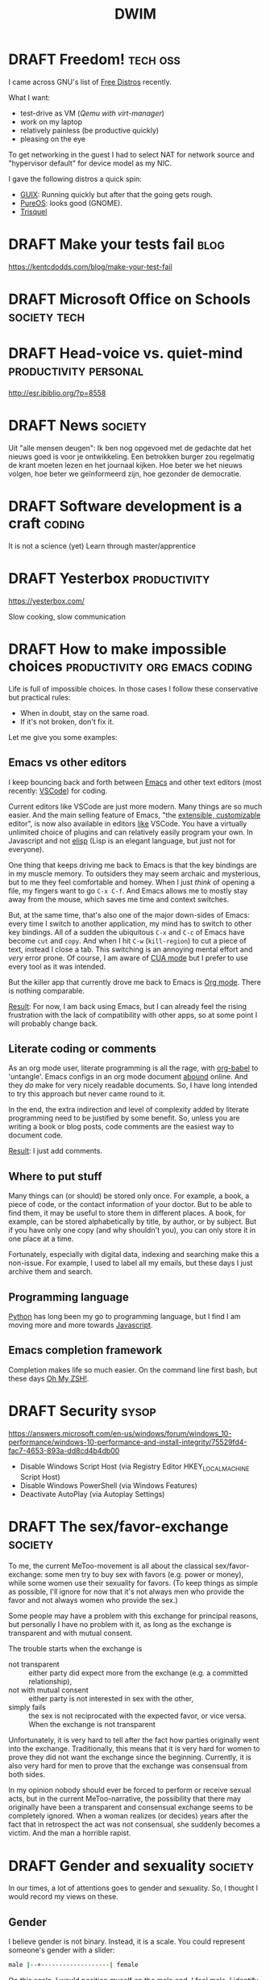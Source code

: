#+TITLE: DWIM
#+STARTUP: overview
#+ORGA_PUBLISH_KEYWORD: PUBLISHED
#+TODO: DRAFT(d) | PUBLISHED(p) CANCELLED(c)

* DRAFT Freedom!                                                   :tech:oss:

I came across GNU's list of [[https://www.gnu.org/distros/free-distros.html][Free Distros]] recently.

What I want:
- test-drive as VM ([[Windows on Linux][Qemu with virt-manager]])
- work on my laptop
- relatively painless (be productive quickly)
- pleasing on the eye

To get networking in the guest I had to select NAT for network source and "hypervisor default" for device model as my NIC.

I gave the following distros a quick spin:
- [[https://guix.gnu.org/manual/devel/en/html_node/Running-Guix-in-a-VM.html][GUIX]]: Running quickly but after that the going gets rough.
- [[https://pureos.net/][PureOS]]: looks good (GNOME).
- [[https://trisquel.info/][Trisquel]]

* DRAFT Make your tests fail                                           :blog:
 https://kentcdodds.com/blog/make-your-test-fail
* DRAFT Microsoft Office on Schools                            :society:tech:
* DRAFT Head-voice vs. quiet-mind                     :productivity:personal:

http://esr.ibiblio.org/?p=8558

* DRAFT News                                                        :society:

Uit "alle mensen deugen": Ik ben nog opgevoed met de gedachte dat het nieuws goed is voor je ontwikkeling. Een betrokken burger zou regelmatig de krant moeten lezen en het journaal kijken. Hoe beter we het nieuws volgen, hoe beter we geïnformeerd zijn, hoe gezonder de democratie.

* DRAFT Software development is a craft                              :coding:

It is not a science (yet)
Learn through master/apprentice

* DRAFT Yesterbox                                              :productivity:

https://yesterbox.com/

Slow cooking, slow communication

* DRAFT How to make impossible choices        :productivity:org:emacs:coding:

Life is full of impossible choices. In those cases I follow these conservative but practical rules:
- When in doubt, stay on the same road.
- If it's not broken, don't fix it.

Let me give you some examples:

** Emacs vs other editors

I keep bouncing back and forth between [[https://emacs.org][Emacs]] and other text editors (most recently: [[https://code.visualstudio.com/][VSCode]]) for coding.

Current editors like VSCode are just more modern. Many things are so much easier. And the main selling feature of Emacs, "the [[https://www.gnu.org/software/emacs/emacs-paper.html][extensible, customizable]] editor", is now also available in editors [[https://www.sublimetext.com/][like]] VSCode. You have a virtually unlimited choice of plugins and can relatively easily program your own. In Javascript and not [[https://learnxinyminutes.com/docs/elisp/][elisp]] (Lisp is an elegant language, but just not for everyone).

One thing that keeps driving me back to Emacs is that the key bindings are in my muscle memory. To outsiders they may seem archaic and mysterious, but to me they feel comfortable and homey. When I just /think/ of opening a file, my fingers want to go =C-x C-f=. And Emacs allows me to mostly stay away from the mouse, which saves me time and context switches.

But, at the same time, that's also one of the major down-sides of Emacs: every time I switch to another application, my mind has to switch to other key bindings. All of a sudden the ubiquitous =C-x= and =C-c= of Emacs have become =cut= and =copy=. And when I hit =C-w= (=kill-region=) to cut a piece of text, instead I close a tab. This switching is an annoying mental effort and /very/ error prone. Of course, I am aware of [[https://www.gnu.org/software/emacs/manual/html_node/emacs/CUA-Bindings.html][CUA mode]] but I prefer to use every tool as it was intended.

But the killer app that currently drove me back to Emacs is [[/what-is-org-mode][Org mode]]. There is nothing comparable.

_Result_: For now, I am back using Emacs, but I can already feel the rising frustration with the lack of compatibility with other apps, so at some point I will probably change back.

** Literate coding or comments

As an org mode user, literate programming is all the rage, with [[https://orgmode.org/worg/org-contrib/babel/intro.html][org-babel]] to 'untangle'. Emacs configs in an org mode document [[https://www.google.com/search?q=org+mode+emacs+config][abound]] online. And they /do/ make for very nicely readable documents. So, I have long intended to try this approach but never came round to it.

In the end, the extra indirection and level of complexity added by literate programming need to be justified by some benefit. So, unless you are writing a book or blog posts, code comments are the easiest way to document code.

_Result_: I just add comments.

** Where to put stuff

Many things can (or should) be stored only once. For example, a book, a piece of code, or the contact information of your doctor. But to be able to find them, it may be useful to store them in different places. A book, for example, can be stored alphabetically by title, by author, or by subject. But if you have only one copy (and why shouldn't you), you can only store it in one place at a time.

Fortunately, especially with digital data, indexing and searching make this a non-issue. For example, I used to label all my emails, but these days I just archive them and search.

** Programming language

[[https://www.python.org/][Python]] has long been my go to programming language, but I find I am moving more and more towards [[https://developer.mozilla.org/en-US/docs/Web/JavaScript][Javascript]].

** Emacs completion framework

Completion makes life so much easier. On the command line first bash, but these days [[https://ohmyz.sh/][Oh My ZSH!]].
* DRAFT Security                                                      :sysop:
https://answers.microsoft.com/en-us/windows/forum/windows_10-performance/windows-10-performance-and-install-integrity/75529fd4-fac7-4653-893a-dd8cd4b4db00

- Disable Windows Script Host (via Registry Editor HKEY_LOCAL_MACHINE\Software\Microsoft\Windows Script Host\Settings\Enabled)
- Disable Windows PowerShell (via Windows Features)
- Deactivate AutoPlay (via Autoplay Settings)
* DRAFT The sex/favor-exchange                                      :society:

To me, the current MeToo-movement is all about the classical sex/favor-exchange: some men try to buy sex with favors (e.g. power or money), while some women use their sexuality for favors. (To keep things as simple as possible, I'll ignore for now that it's not always men who provide the favor and not always women who provide the sex.)

Some people may have a problem with this exchange for principal reasons, but personally I have no problem with it, as long as the exchange is transparent and with mutual consent.

The trouble starts when the exchange is
- not transparent :: either party did expect more from the exchange (e.g. a committed relationship),
- not with mutual consent :: either party is not interested in sex with the other,
- simply fails :: the sex is not reciprocated with the expected favor, or vice versa. When the exchange is not transparent

Unfortunately, it is very hard to tell after the fact how parties originally went into the exchange. Traditionally, this means that it is very hard for women to prove they did not want the exchange since the beginning. Currently, it is also very hard for men to prove that the exchange was consensual from both sides.

In my opinion nobody should ever be forced to perform or receive sexual acts, but in the current MeToo-narrative, the possibility that there may originally have been a transparent and consensual exchange seems to be completely ignored. When a woman realizes (or decides) years after the fact that in retrospect the act was not consensual, she suddenly becomes a victim. And the man a horrible rapist.

* DRAFT Gender and sexuality                                        :society:

In our times, a lot of attentions goes to gender and sexuality. So, I thought I would record my views on these.

** Gender

I believe gender is not binary. Instead, it is a scale. You could represent someone's gender with a slider:

#+begin_src bash
male |--+-------------------| female
#+end_src

On this scale, I would position myself on the male end. I feel male, I identify as male, but I don't think e.g. aggression is required for a male.

I think 80-90% of the population belong to the male or female ends of the scale. Consequently, 10-20% are somewhere in the middle. These people consider themselves both male and female, or neither. Some may feel more male during one period, and more female during the next. And many more alternatives exist.

Still, in my opinion, it makes sense to organize our society as if gender /is/ binary, because for most people it is. But I understand this makes life harder for people in the middle of the scale. I think we should allow for this group, but I don't think we can expect society to cater all possible genders. So for instance, organizations should only ask for gender on a form when it is relevant. And when relevant, options male, female, and other are sufficient (no need to further specify the "other" category).

There are different aspects to this scale, for instance:
- people's idea of their gender may change during their lifetime or even from one period to the next
- there may be a gap between the gender people identify with and the gender of their bodies (they feel they are in the wrong body)
- there may be a gap between the gender people identify with and the gender society assigns to them

One of the issues I have with the current attention to non-binary genders, is that almost all teenagers go through a phase in which they are unsure about who they are. They feel unsure about their body. They don't feel as if they belong anywhere. I feel like currently these youngster are pushed towards the conclusion that these doubts mean they have a non-binary gender, while instead they are just experiencing normal growing pains. This may force gender issues on them, where there were none.

Don't get me wrong, I think we should take gender issues seriously, but I fear changing your gender may not solve the problems you hoped it would, and on top of that add a whole new set of problems that you didn't have before.

** Sexuality

I use a similar scale for sexual orientation:

#+begin_src bash
heterosexual |+---------------------| homosexual
#+end_src

Here I think 60-70% of people are on the hetero side of the scale, while 5-10% are on the homosexual end of the scale. The 20-30% in the middle may be bisexual, asexual or something else. [[https://en.wikipedia.org/wiki/Demographics_of_sexual_orientation][Surveys]] indicate these numbers are 80% hetero, 3% homosexual and 5% other. Apart from several [[https://en.wikipedia.org/wiki/Demographics_of_sexual_orientation#Research_issues][research issues]] results differ between genders, countries, generations and periods.

Regardless of the exact numbers, I think being heterosexual is the easiest, so some people in the middle (and even at the homosexual end) may choose to live as heterosexuals. Fortunately, current culture where I live, especially among young people, more and more allows for other sexual orientations, even allowing [[https://en.wikipedia.org/wiki/Sexual_fluidity][sexual fluidity]].

Personally, I do not see why sexuality should be as rigid and binary as it has been in the past. Procreation is biological, but sexuality is more than procreation, and can therefore be more personal and cultural.

* DRAFT VS Code                                                   :emacs:dev:

Over the last year, or so, I have been drawn to VS Code again. And I like it.

But what does VS Code that Emacs doesn't?

Basically, it is just these few things:
- It Just Works\trade
  When I open a file, VS Code suggests extensions I can use. Just click "install" and you're good to go.
- Integrated debugger

* PUBLISHED Boter op ons hoofd                                      :society:
CLOSED: [2022-12-01 Thu 09:57]

Het is verschrikkelijk dat er vele arbeiders zijn omgekomen bij de bouw van de voetbalstadions in Qatar. Of dat nu tientallen, honderden, of duizenden arbeiders waren.

Maar is het niet net zo verschrikkelijk dat er jaarlijks miljoenen mensen omkomen van de honger, terwijl wij het graan dat hen had kunnen voeden gebruiken om het vee vet te mesten voor onze dagelijkse homp vlees? Of net zo verschrikkelijk als de duizenden vluchtelingen die jaarlijks omkomen op de Middellandse Zee, omdat we hen onze welvaart niet gunnen? Of als de miljoenen arbeiders in verre landen die werken onder embarmelijke omstandigheden om bij ons de schappen van de ALDI, de Action en de Primark gevuld te houden?

We hebben in het Rijke Westen natuurlijk veel bereikt in de laatste pakweg honderd jaar, zoals stemrecht voor vrouwen, openbaar onderwijs, recht op abortus en euthanasie, en het homohuwelijk. Maar bedenk dat we niet veel verder terug hoeven te gaan dan die honderd jaar, dat ons land in veel leek op het Qatar van nu: rijke industriëlen / landeigenaren / oliesjeiks maken de dienst uit ten koste van het lagere volk. En mogen we die voortuigang aan andere landen opdringen, als we er zelf nog maar zo kort mee hebben geëxperimenteerd?

Bovendien: vooruitgang? Laten we er eens met een niet-Westerse blik naar kijken. Dan zou je kunnen zeggen dat de bandeloosheid al zo is geïnstitutionaliseerd dat abortus legaal is en de pil voor heel jonge meisjes in het basispakket. Je zou ook kunnen zeggen dat de zedeloosheid zo uit de hand is gelopen dat rokjes omhoog zijn gekropen tot in het kruis en decolletés afgedaald tot de navel. Je zou kunnen zeggen dat mensen die demonstreren tegen het overheidsbeleid door de politie worden [[https://nos.nl/l/2454599][geïntimideerd]] of zelfs voor de [[https://nos.nl/l/2453262][rechtbank]] moeten verschijnen. En kinderen spreken hun ouders niet meer aan met "u", maar met "jij", en soms zelfs met de voornaam, waarbij die vaak "klootzak" en "trut" lijken te luiden.

We hebben boter op ons hoofd en enige bescheidenheid zou ons sieren.

Want een inclusieve samenleving is niet alleen voor de linkse elite. Het is ook voor de voetballer die niet de One Love aanvoerdersband wil dragen. En voor hen die samenzweringstheoriën aanhangen omdat ze het geloof in de wetenschap al lang geleden hebben verloren. En voor de rechtse rakker die zich allang niet meer gehoord en gezien voelt door politiek Den Haag. En voor de vlogger die zijn mening niet vertegenwoordigd ziet in de mainstream media.

Volgens mij is er nog ontzettend veel te bereiken in de eigen regio, voor we al te hoog van de toren blazen naar de rest van de wereld. Laten we ons daar nu eerst eens op focussen. Een beetje ongemakkelijk misschien, maar wel net zo zinvol.

* PUBLISHED Scoop                                                   :windows:
CLOSED: [2022-07-21 Thu 15:53]

I have migrated from [[https://docs.microsoft.com/windows/package-manager/winget/][winget]] to [[https://scoop.sh/][scoop]]. Winget is a big stap up from manually downloading and installing applications, but in the end it is mainly just a wrapper around the application installer. You still get installer popups, which started to get under my skin.

So far, scoop works great:
- I have reinstalled all applications (except those from Microsoft, just to stay in touch with the Microsoft way of installing).
- installation is much faster
- you get parallel downloads with [[http://aria2.github.io/][aria2]] and administrator access with sudo
- no more setup dialogues

The main downside is that spplication icons seem to get lost, somehow. They are visible in =~/scoop/apps=, but not in =~/scoop/shims=. Also, some apps (like NotePad++) open a terminal when they start from a file association in file explorer.

I also kept Docker under winget, because I couldn't get =dockerd= working properly. You need to start it as administrator, but than =docker-compose= needs to be run as administrator too. And that doesn't play well with the Docker extension in VSCode. It's probably just me, but after some trial and error I decided it was easier to switch back to Docker Desktop through winget.

* PUBLISHED The Hypervisor Conundrum                                :windows:
CLOSED: [2022-06-21 Tue 09:54]

Windows 11 Pro came pre-installed with a set of [[https://docs.microsoft.com/en-us/virtualization/][virtualization features]]:
- Microsoft's own [[https://en.wikipedia.org/wiki/Hypervisor][hypervisor]]: [[https://docs.microsoft.com/en-us/virtualization/hyper-v-on-windows/about/][Hyper-V]]
  - Hyper-V Managament Tools
    - Hyper-V GUI Management Tools
    - Hyper-V Module for Windows PowerShell
  - Hyper-V Platform
    - Hyper-V Hypervisor (/We'll come back to this one later/)
    - Hyper-V Services
- Virtual Machine Platform
- Windows Hypervisor Platform
- Windows Sandbox
- Windows Subsystem for Linux

Despite my [[New laptop arrived][misgivings]] about Hyper-V itself, I was pleasantly surprised that WSL now included [[WSL GUI][graphical abilities]]. It also turned out that Docker used WSL, which in retrospect was a sign of what was to come.

Last week I decided to experiment with pen-testing. The industry standard for a pen-testing lab seemed to be [[https://www.kali.org/][Kali Linux]] on [[https://www.kali.org/get-kali/#kali-virtual-machines][VirtualBox]]. So, =winget install virtualbox= and I'd be ready to go. Or so I thought.

Modern computers come with hardware support for virtualization. The thing is that only one application can use this support at any one time. And on Windows that is Hyper-V, so when Hyper-V is running, other hypervisors need to access the virtualization hardware support /through/ Hyper-V. Which makes VirtualBox painfully slow: I had ample time to admire the frames in the animated Kali-logo.

To disable all virtualization features, you need to perform some arcane [[https://docs.microsoft.com/en-us/troubleshoot/windows-client/application-management/virtualization-apps-not-work-with-hyper-v#how-to-disable-hyper-v][magic]]. And with Hyper-V disabled, WSL and Docker also go out the Window (/sic/), so I would have to switch on a regular basis. This is highly simplified by [[https://unclassified.software/en/apps/hypervswitch][HyperVSwitch]] (be careful: it reboots your machine without warning), but I would still need to restart my system every time...

Internet [[https://stackoverflow.com/a/69896662/5251833][posts]] kept telling me it's possible to have WSL and VirtualBox running simultaneously, because WSL uses the Hyper-V /architecture/ but not the Hyper-V /feature/. After completely [[https://pureinfotech.com/uninstall-wsl2-windows-10/][uninstalling WSL]] (and turning of /all/ virtualization features, and rebooting) and then =wsl --install= (and rebooting) only the features /Virtual Machine Platform/ and /Windows Subsystem for Linux/ were back on again. WSL was now running fine, but VirtualBox was crawling in software virtualization mode.

Running =bcdedit /set hypervisorlaunchtype off= (and rebooting) allowed VirtualBox to run in hardware virtualization mode, but now WSL stopped working: =Please enable the Virtual Machine Platform Windows feature and ensure virtualization is enabled in the BIOS=.

So, with =hypervisorlaunchtype off=, VirtualBox is fine, but WSL is not. And with =hypervisorlaunchtype auto=, WSL is fine, but VirtualBox is painfully slow in software virtualization mode. And switching requires a reboot. Every time.

So, after three weeks of using Windows, I am considering moving back to Linux again...

* PUBLISHED WSL GUI                                                     :wsl:
CLOSED: [2022-06-13 Mon 11:58]

Just found out that [[https://aka.ms/wslstorepage][WSL Preview]] provides [[https://docs.microsoft.com/en-us/windows/wsl/tutorials/gui-apps][WSL GUI]] which allows me to run graphical Linux apps.

* PUBLISHED New laptop arrived                                 :tech:windows:
CLOSED: [2022-06-08 Wed 18:51]

My [[New laptop][new laptop]] arrived 'early' (May 31 instead of Jun 21: good marketing by Dell). These are my experiences so far with my intention to work under Windows instead of Ubuntu.

- On the surface, Windows 11 isn't that much different from Windows 10. It may be very different under the hood, but I can't tell.
- The [[https://docs.microsoft.com/windows/package-manager/winget/][winget]] package manager works like a charm. I also installed apps through the store, just to experience the difference, but winget has a much wider choice. The weird thing is, that removing an app must still be done by selecting "Uninstall" in the start menu...
- [[https://docs.microsoft.com/windows/terminal/][Windows Terminal]] works fine and I may get used to [[https://docs.microsoft.com/powershell/][PowerShell]] as well.
- I am having trouble using [[https://docs.microsoft.com/en-us/virtualization/hyper-v-on-windows/about/][Hyper-V]]:
  - I can't share folders between the host and guest, like I am used to in e.g. VirtualBox. There is [[https://github.com/dorssel/usbipd-win][usbipd.win]] and you can of course use "Sharing" (i.e. Samba).
  - I can't set the display resolution in Debian other than through Grub.
- Migrating [[https://www.gnu.org/software/emacs/][Emacs]] was fairly painless. I just needed to set =$HOME=, install [[https://www.orgroam.com/manual.html#C-Compiler-for-Windows][MSys2]] for Org-roam and adding MSys's =/usr/bin= to my path. MSys2 also removed my need for [[https://www.cygwin.com/][cygwin]].
- I also created =$HOME/bin= and added it to =$PATH= (mainly for sqlite)
- It turns out [[https://www.docker.com/][Docker Desktop]] needs [[https://docs.microsoft.com/windows/wsl/][WSL]] (Windows Subsystem for Linux), so as I no longer need Cygwin, I decided to install Debian just for the fun of it (so far, I have no real need for it).

On top of my original plan, I installed some additional apps:
- Dev:
  - [[https://www.sqlite.org/][SQLite]] (in =$HOME/bin=)
  - [[https://github.com/coreybutler/nvm-windows][nvm for Windows]]
  - [[https://winmerge.org/][WinMerge]]
  - [[https://dbeaver.io/][DBeaver]]
  - [[https://www.lazarus-ide.org/][Lazarus]]
- Utilities:
  - [[https://www.7-zip.org/][7-zip]]
  - [[https://notepad-plus-plus.org/][Notepad++]] (associated with all text files instead of VSCode)
  - I tried [[https://files.community/][Files]] as a tabbed file explorer, but found it too flaky, so now I am trying [[https://doublecmd.sourceforge.io/][Double commander]], even though I am not that fond of [[https://en.wikipedia.org/wiki/File_manager#Dual-pane_managers][dual-pane managers]]
  - [[https://www.dropbox.com/][Dropbox]] to share my org files between machines (not really needed any more, now I am exclusively on Windows, but you never know...)
  - [[https://rclone.org/][rclone]] (in =$HOME/bin=) for on-site and off-site backups
  - [[https://www.putty.org/][Putty]]
  - [[https://rufus.ie/][Rufus]]
  - [[https://www.jam-software.com/treesize_free][TreeSize Free]]
  - [[https://docs.microsoft.com/en-us/windows/powertoys/][PowerToys]]
  - [[https://www.sysinternals.com][sysinternals]]
- Productivity
  - [[https://libreoffice.org/][LibreOffice]] although I use Google Docs when I can and Microsoft Office when I have to
  - [[https://www.teamviewer.com/][TeamViewer]]
  - [[https://zoom.us/][Zoom]]

My intention is to install server components like [[https://docs.microsoft.com/en-us/sql/linux/sql-server-linux-docker-container-deployment?view=sql-server-ver16&pivots=cs1-bash][MSSQL]] through docker.

Apps I like but don't need (yet):
- [[https://www.jenkins.io/][Jenkins]] CI/CD
- [[https://filezilla-project.org/][FileZilla]] because most of my customers use [[https://winscp.net/][WinSCP]] and using the same tool makes communication easier
- [[https://www.audacityteam.org/][Audacity]] sound editor
- [[https://www.openshot.org/][OpenShot]] video editor
- [[https://inkscape.org/][InkScape]] vector-based drawing

* PUBLISHED Emacs + GPG = EasyPG                               :tech:windows:
CLOSED: [2022-06-06 Mon 11:09]

I looked at [[https://keepass.info/][KeePass]] to store confidential information on Windows. But then it occured to me that org files can easily be encrypted, so now I use that instead.

Just add the extension =.gpg= to your file (so =vault.org= becomes =vault.org.gpg=) and you're good to go. The double extension lets Emacs know its both encrypted and an org file.

If you want to hide that the file is an org file, you can even rename your file to just e.g. =vault.gpg= and start your file with:
#+begin_src org
# -*- coding: utf-8; mode: org -*-
#+end_src

I love how org mode turns out to be the perfect PIM with every new step. And I was glad to find that EasyPG worked out of the box even on Windows.

The only downside was that you need to enter your password in a popup window, instead of in the minibuffer. This is easily remedied by customizing =(epg-pinentry-mode 'loopback)=.

* PUBLISHED Website monitoring                                          :dev:
CLOSED: [2022-06-05 Sun 12:20]

I maintain a number of websites for different clients and need to monitor their status. At this point a simple check if the site is still up would be sufficient, so I would prefer something simple. Other requirements: open source, self-hosted, configurable, web dashboard, automatic alerts and preferably available through docker compose.

Candidates:
- [[https://www.nagios.org/][Nagios]] claims to be the industry standard for system monitoring but is a bit too much for me. There's also its open source fork [[https://icinga.com/][Icinga]].
- [[https://www.zabbix.com/][Zabbix]] looks overly complicated
- [[https://github.com/sanathp/statusok][StatusOK]] looks like it does exactly what I want, but seems to be discontinued.
- [[https://dashy.to/][Dashy]]

I also checked others, but found nothing I liked. I also checked if there's a suitable Python module, but also no luck.

So, maybe roll my own? [[https://projectgurukul.org/python-website-monitoring/][This]] seems a start, and [[https://gist.github.com/adeekshith/fef4ff9949b88ce102bd][here]], [[https://motoma.io/basic-server-monitoring-with-python/][here]], and [[https://www.geeksforgeeks.org/python-script-to-monitor-website-changes/][here]] is more inspiration.

To be continued...

* PUBLISHED New laptop                                                 :tech:
CLOSED: [2022-04-29 vr 13:49]

My current [[https://www.lenovo.com/nl/nl/laptops/yoga/yoga-2-in-1-series/Yoga-C930-13IKB/p/88YGC900982][Lenovo Yoga C930-13IKB]] (bought Nov 13, 2018 for €1900) is beginning to age. Its processor is starting to struggle when I am using VMs.

So, I ordered a new laptop. A [[https://www.dell.com/nl-nl/work/shop/dell-laptops-en-notebooks/nieuw-xps-15/spd/xps-15-9520-laptop/bn95204cb][Dell XPS]] (€2900) this time, with:
- 15" screen
- 12th gen Intel i9 CPU
- 32GB RAM
- 1TB hard-disk
- Windows 11 Pro (if Dell bloated the OS too much, I may replace it with a stock Windows)

As usual I intend to start using it with the OS it came with, plus some of may favorite apps:
- System management:
  - [[https://docs.microsoft.com/windows/package-manager/winget/][winget]] package manager
  - [[https://docs.microsoft.com/en-us/virtualization/hyper-v-on-windows/about/][Hyper-V]] to run virtual machines
  - [[https://docs.microsoft.com/windows/terminal/][Windows Terminal]] (instead of [[https://conemu.github.io/][ConEmu]])
  - I may give [[https://docs.microsoft.com/powershell/][PowerShell]] (instead of [[https://docs.microsoft.com/en-us/windows-server/administration/windows-commands/windows-commands][cmd]]) a try.
- Productivity:
  - [[https://www.google.com/chrome/][Chrome]] for Google tools (mainly GMail, Drive and Docs) and general browsing.
    I choose Chrome, because it supports using multiple Google accounts (business and private, in my case).
  - [[https://www.gnu.org/software/emacs/][Emacs]] for Org-mode (mainly)
  - [[https://www.whatsapp.com/][Whatsapp]] client
  - [[https://www.gimp.org/][Gimp]] image manipulation
  - [[https://www.irfanview.com/][IrfanView]] graphic viewer
- Development:
  - [[https://code.visualstudio.com/][VS Code]] for editing
  - [[https://www.microsoft.com/edge][Edge]] as dev browser (I currently use Firefox for its superior dev tools, but I will give Edge a try)
  - [[https://git-scm.com/][Git]] for version management and bash
  - [[https://www.docker.com/][Docker]] containers
  - I considered [[https://docs.microsoft.com/windows/wsl/][WSL]] (Windows Subsystem for Linux) with [[https://www.debian.org/][Debian]], but will initially go with [[https://www.cygwin.com/][cygwin]] because it lets me compile C for Windows and because I had problems with sharing files between Windows and WSL in the past
    - [[https://ohmyz.sh/][oh-my-zsh]] shell
  - Programming environments [[https://www.python.org/][Python]] / [[https://pipenv.pypa.io/][pipenv]] and [[https://nodejs.org/][node.js]] / [[https://yarnpkg.com/][yarn]] (probably straight in Windows and not through cygwin)

My new laptop is due mid June.

* PUBLISHED Censorship worries                                      :society:
CLOSED: [2021-07-19 ma 19:32]

It used to be that if you didn't agree with the government in, say,
China, you could get in serious [[https://nypost.com/2019/06/01/chinese-dissidents-are-being-executed-for-their-organs-former-hospital-worker-says/][trouble]], and that the Free
West would be [[https://www.republicworld.com/world-news/us-news/dissident-china-rights-situation-worse-and-worse.html][abhorred]]. But these days you can be [[https://www.bbc.com/news/world-australia-57883692][deported]] by
democratic governments for just bragging.

You could say COVID is something to take seriously, and you would be
right. You could say the Australian government acted for the Greater
Good, but that is exactly what the Chinese government would have said.

It seems like science is the new religion. It used to be that
disagreeing with the church could get you [[https://en.wikipedia.org/wiki/Galileo_affair][condemned]], or that cartoons
of Muhammad could get you [[https://en.wikipedia.org/wiki/Charlie_Hebdo_shooting][killed]]. But these days, even the
/carriers/ of science criticism get accused of [[https://www.bbc.com/news/world-us-canada-57870778][killing people]]. Which to
me seems like writing out a ticket to the state, because somebody was
speeding on their highway. We are shooting the messengers.

What really worries me, is that we make tech giants responsible for
the behavior of their users, and [[https://en.wikipedia.org/wiki/With_great_power_comes_great_responsibility][with great responsibility comes great power]] (sic).
The result could be that Google [[https://irreal.org/blog/?p=9837][controls]] what information
journalists and scholars may collect and share.

I believe that the underlying issue why disinformation is such a
resilient [[https://www.brookings.edu/research/how-to-combat-fake-news-and-disinformation/][problem]], and censorship is [[https://www.embopress.org/doi/full/10.15252/embr.202051420][inadequate]] at best, is that many
have lost faith in [[https://www.cbc.ca/news/science/science-survey-1.5291291][science]] and the [[https://www.pewresearch.org/politics/2021/05/17/public-trust-in-government-1958-2021/][government]]. Trust must be earned,
and the very journalists and scholars we suppress are our best bet on
restoring faith.

Instead of blaming big tech and forcing them to police the internet,
we should let everybody do what they are meant for: companies make
money, governments protect their citizens, journalists seek truth,
scientists seek knowledge. What remains are the questions of ethics:
what is right and what is wrong? Those we decide together, in open
discussion in the media, in religions, on the street, in politics,
etc., using knowledge and facts from scholars and journalists.

* PUBLISHED Bookmarks                                                 :emacs:
CLOSED: [2021-07-13 di 16:23]

I used to have Emacs keybindings for files I visit often, like my Emacs config and my org notes. This was fast, but felt a bit overdone, and kept me from accessing too many files this way, because remembering the keybindings would be tedious.

And then I remembered Emacs has bookmarks, which I had used in the past. This takes a few more key strokes (=C-x r b <first letter of bookmark> TAB=), but I only have to remember the one keybinding, and can then store as many bookmarks as I like, including remote files with Tramp and git repositories with Magit. At the moment, I have close to 20 of them.

A typical /Dûh!/ moment...

* PUBLISHED bag.el: Emacs package to manage links                 :org:emacs:
CLOSED: [2021-07-12 ma 14:56]

I use Emacs and org-mode on a daily basis for work. And I use a tablet for on-the-couch surfing. When I find something interesting I record a link in =mobile.org= through [[http://www.orgzly.com/help][Orgzly]], and refile it to my =links.org=  when I am back in Emacs.

However, this leaves me with an endless list of URLs, which take a lot of work to be manually converted to org-mode sections headers with a link and tags. So, the last couple of days I wrote an Emacs package that does just that automatically: [[https://github.com/vrind-nl/bag.el][bag.el]].

It [[http://www.catb.org/esr/writings/homesteading/cathedral-bazaar/ar01s02.html][scratched an itch]], and I hope it may be useful for others.

Update 13 July, 2021: while I was at it, I also created [[https://github.com/vrind-nl/rav.el][rav.el]] (a unique password generator).

* PUBLISHED Still learning                                 :dev:productivity:
CLOSED: [2021-07-08 do 08:57]

I have been programming since the 1980s, and professionally since the 1990s. And I am still learning. Recently this has been mainly from studying other people's code.

For example, I work with highly technical code in C with lots of hardware interfaces and mathematical algorithms. The existing code is strictly organized and was written by a very disciplined developer. This level of structure and discipline helps me to write code like that myself.

As another example, I have been browsing through some code Emacs Lisp lately, like the very basic [[https://github.com/emacs-mirror/emacs/blob/master/lisp/simple.el][simple.el]]. As Emacs is "self-documenting", comments are an integral part of elisp to begin with, and developers have clearly taken care to explain their code where they saw fit. Although I think that comments can be [[https://www.red-gate.com/simple-talk/opinion/opinion-pieces/fighting-evil-code-comments-comments/][evil]] at worst and are a code-smell at best, good comments can be really valuable, and I can learn from the way Emacs modules have been documented.

* PUBLISHED 0 is true                                             :emacs:dev:
CLOSED: [2021-06-27 zo 11:09]


I was reading, as one does on a Sunday morning, [[https://www.gnu.org/software/emacs/manual/eintr.html][An Introduction to Programming in Emacs Lisp]] and came across the statement [[https://www.gnu.org/software/emacs/manual/html_node/eintr/Truth-_0026-Falsehood.html][“false” is just our old friend nil. Anything else—anything at all—is “true”]].

Which made me blink, because in most other programming languages this is not the case. So, I checked, and found the statement to be correct (duh\trade):

#+begin_src bash
 *** Welcome to IELM ***  Type (describe-mode) for help.
ELISP> (not nil)
t
ELISP> (not 0)
nil
ELISP> (not "")
nil
#+end_src

I would expect elisp to be similar to other scripted languages. For example, Javascript has a whole list of [[https://developer.mozilla.org/en-US/docs/Glossary/Falsy][falsy]] values, including (testing with negation, to cast to boolean):

#+begin_src bash
Welcome to Node.js v12.21.0.
Type ".help" for more information.
> !undefined
true
> !0
true
> !""
true
#+end_src

Or in [[https://docs.python.org/2.4/lib/truth.html][Python]]:

#+begin_src bash
Python 3.9.5 (default, May 11 2021, 08:20:37)
[GCC 10.3.0] on linux
Type "help", "copyright", "credits" or "license" for more information.
>>> not None
True
>>> not 0
True
>>> not ""
True
#+end_src

Or maybe elisp would be closer to C, because that's what its base functions are written in. But even that is a bit different:

#+begin_src c
  #include <stdio.h>

  int main() {
    printf("NULL = %d\n", !NULL);
    printf("0 = %d\n", !0);
    printf("\"\" = %d\n", !"");
  }
#+end_src

gives

#+begin_src sh
  NULL = 1
  0 = 1
  "" = 0
#+end_src

So, elisp is unlike any other language I know. Weird (but so are [[https://blog.robertelder.org/weird-c-syntax/][C]], [[https://colab.research.google.com/github/satwikkansal/wtfpython/blob/master/irrelevant/wtf.ipynb#scrollTo=mW-Bnl_i1u6v][Python]] and [[https://jsisweird.com/][JS]]). And good to be aware of.

* PUBLISHED I bit the bullet                                       :sysop:vm:
CLOSED: [2021-06-18 vr 11:27]

My laptop has 16GB RAM and 512GB SSD storage. I ran Windows 10 and Ubuntu in dual-boot mode for years, but switching back-and-forth drove me crazy, so about a year ago I started using [[Windows on Linux][Windows on Linux]] in a virtual machine.

But I still kept my Windows 10 dual-boot as fall-back, which meant Windows and Ubuntu had to share my 512GB storage. Windows was getting the lion share, because I had been unable to shrink its partition to less than about 270GB and I had the Windows VM on Linux which was gobbling up over 40GB extra of the Ubuntu partition (and growing), which left Ubuntu about 200GB.

The storage limitation was starting to annoy me. Mostly, because it kept me from installing Visual Studio on the Windows VM, without freeing space first. So, I decided to wipe my Windows partition and grow the Ubuntu one:

1. The Windows partition was easily removed with the Ubuntu =disks= tool.
2. It turned out you can't resize a partition you're running from, so I made myself a [[https://gparted.org/livecd.php][parted live USB]] and booted from it. Which sounds easier than it actually was, because of /secure boot/ issues, but in the end I managed to grow the Ubuntu partition.
3. And then nothing, because [[https://help.ubuntu.com/community/Grub2][GRUB]] got lost along the way. The suggested [[https://gparted.org/display-doc.php?name=help-manual&lang=C#gparted-fix-grub-boot-problem][solution]] from the =parted= FAQ didn't solve it, but it did allow me to explore my file system. I found that I somehow trashed my =grub.cfg= (probably when I played around with =grub-install=), which left grub without a clue what to do. Restoring a backup solved that problem.

Ubuntu now lives on a whopping 500GB partition, which hopefully extends the life-span of my laptop with at least another year or so.

* PUBLISHED Replicating a JS function in elisp                    :emacs:dev:
CLOSED: [2021-06-11 vr 15:24]

I wanted to replicate the following function from [[http://pajhome.org.uk/crypt/md5/][Javascript md5 module]] in Emacs lips:

#+begin_src js
  function b64_md5(s) { return rstr2b64(rstr_md5(str2rstr_utf8(s))); }
#+end_src

#+RESULTS:

The nested functions are:
1. =str2rstr_utf8= encodes a string as utf-8, assuming it is utf-16
2. =rster_md5= calculates the md5 of a raw string
3. =rstr2b64= converts a raw string to a base-64 string

Outputs:

#+begin_src js
  str2rstr_utf8("test");      // "test"
  rstr_md5("test");           // "\tkÍF!ÓsÊÞN&'´ö"
  rstr2b64("test");           // "dGVzdA"
  rstr2b64(rstr_md5("test"))  // "CY9rzUYh03PK3k6DJie09g"
#+end_src

I could quite easily find some elisp functions that may be equivalent:

| Javascript md5 | Elisp                |
|----------------+----------------------|
| =str2rstr_utf8=  | =encode-coding-string= |
| =rster_md5=      | =secure-hash=          |
| =str2b64=        | =base64-encode-string= |

On closer inspection I figured I would not need =encode-coding-string= because [[https://nullprogram.com/blog/2014/06/13/][Emacs]] already uses UTF8 encoding internally, while  [[https://mathiasbynens.be/notes/javascript-encoding][Javascript]] uses UTF-16.

It turns out that the other two elisp functions are close matches to their JS counterparts:

#+begin_src emacs-lisp
   (base64-encode-string "test")   ; "dGVzdA", same as rstr2b64
   (secure-hash 'md5 "test")       ; "098f6bcd4621d373cade4e832627b4f6"
                                   ; which is HEX for "	kÍF!ÓsÊÞN&'´ö"
#+end_src

So, I need a function to [[https://stackoverflow.com/questions/12003231/how-do-i-convert-a-string-of-hex-into-ascii-using-elisp][decode a HEX string]]:

#+begin_src emacs-lisp
  (defun decode-hex-string (hex-string)
    (let ((res nil))
      (dotimes (i (/ (length hex-string) 2) (apply #'concat (reverse res)))
        (let ((hex-byte (substring hex-string (* 2 i) (* 2 (+ i 1)))))
          (push (format "%c" (string-to-number hex-byte 16)) res)))))

  (decode-hex-string (secure-hash 'md5 "test"))    ; "	kÍF!ÓsÊÞN&'´ö" same as rster_md5
  (base64-encode-string
   (decode-hex-string (secure-hash 'md5 "test")))  ; "CY9rzUYh03PK3k6DJie09g"
#+end_src

Et voilá!

* PUBLISHED What is Emacs                                             :emacs:
CLOSED: [2021-04-11 zo 11:43]

Emacs is stable. You can get back to it after years, and immediately be productive. That's why my alternative editor keeps changing (UltraEdit, Sublime, VSCode), but Emacs has been a recurring thing since the early nineties.

For instance, I was editing an extensive code comment lately, and my fingers just went =M-q= to word wrap the comment block. I hadn't done that since the years I read email with RMAIL (early nineties), but without thinking, the key combination happened.

Compared to Emacs, most text editors (like VSCode) are glorified typewriters.
Compared to Emacs, most word processors (like MS Word) are just text editors with WYSIWYG formatting.
Emacs is a true [[https://www.eigenbahn.com/2020/01/12/emacs-is-no-editor][text processing platform]].

* PUBLISHED Stress                                             :productivity:
CLOSED: [2021-03-11 do 12:19]

People handle stress in projects in different ways. I find it helpful to use an analogy with electrical components:

- stress resistor :: Some people shield others from stress. They pass on what needs to be done, but shield the team from negative pressure. They seem to think that passing on stress does not help productivity.
- stress conductor :: Some people pass on stress to others. They seem to think that the team needs to share the stress they're under themselves to help them prioritize.
- stress amplifyer :: Some people forward stress to the team with extra emphasis. They seem to think this spurs them on.

I have my preferences, but I actually think neither of these options is either good or bad. The most effective strategy is highly situational, and depends for instance on the individual characters, the atmosphere in the team, and the phase of the project. So, I think a good project manager can switch based on the circumstances.

* PUBLISHED Corona Blues                                   :society:personal:
CLOSED: [2021-03-02 do 19:19]

It has been almost a [[COVID-19][year]] since my first post on COVID-19. And I am starting to suffer from a mild form of the Corona Blues:

#+BEGIN_QUOTE
The condition of depression and hopelessness caused by COVID-19 measures.
#+END_QUOTE

Initially I thought it would be over soon. Even later, I could see light at the end of the tunnel. But it is getting harder and harder to have faith that the current measures will get us out of this mess.

Here in the Netherlands we are in our strictest lockdown since the start of this pandemic:
- only one visitor a day, which means that my mother cannot come and visit, because at her age she needs someone to accompany her
- work at home as much as possible, which means some workers have not met their colleagues in person for almost a year
- schools are closed, which means our children in college have been studying almost exclusively at home for almost a year now. They struggle (and by now start to fail) to keep up the motivation and self discipline.
- no sports, theater, hair dressers, traveling, shopping, museums, restaurants, etc., which means it feels like life is reduced to /sleep, eat, work, repeat/.
- other illnesses (like cancer) get treated later and slower, and loved ones are severely limited in their ability to support patients
- curfew between 9 pm and 4.30 am, which is mostly a psychological burden

I actually am proud of our household: so far, we have managed to keep our spirits up and avoided serious conflicts. To be honest, others are (far) worse off than I am:
- I already worked mostly from home
- our children are at an age that they take care of themselves
- our income has not suffered

* PUBLISHED COVID-19: How it adds up                                :society:
CLOSED: [2021-02-24 wo 19:06]

I have been crunching some numbers.

Since the start of the COVID-19 pandemic we have had a little over a million contaminations in [[https://eenvandaag.avrotros.nl/coronacrisis/coronacrisis-in-cijfers/besmettingen-doden-en-ziekenhuisopnames-in-nederland/][Holland]] and a little over fifteen thousand casualties in a few days short of a year (1.038.156 and 15.017 on February 17, 2021 respectively).

We [[https://www.rivm.nl/coronavirus-covid-19/grafieken][know]] that 90% of casualties is over 70 and two thirds is over 80, and in [[https://www.volksgezondheidenzorg.info/onderwerp/levensverwachting/cijfers-context/huidige-situatie][Holland]] life expectancy is a little over 80. When we combine age distribution of casualties with their life expectancy, we can calculate that we have lost a staggering 136.5 thousand life years to the virus so far (a little over 9 years per casualty).

Now the opposite side of the coin.

We have had restrictive measures for almost a year now and the effects are beginning to [[https://coronabarometer.nl/][show]], including depression, obesitas and loss of fitness. A way to measure this is the [[https://en.wikipedia.org/wiki/Quality-adjusted_life_year][Quality-adjusted life year]] (QALY). If we assume that the quality of life of all Dutch has been reduced by an average of [[https://www.umcg.nl/w/nieuws/mentale-gezondheid-daalt-tot-dieptepunt-sinds-begin-coronacrisisnews][10 percent]] we have lost almost 1.75 million QALYs this year alone. This gets worse if the quality of life deteriorates more, and this counter keeps running as long as the measures are maintained.

But even if the corona measures were lifted as of today, we would still feel their consequences. Health care to non-corona patients has been delayed or reduced, with predictable effects. We spent and lost billions during the last year, which we can no longer spend on other causes like health, education or culture. But most of all, the mental damage we have done will have long-lasting effects. Social lives have been damaged, including healthy development of young people. If we assume that it will take us 10 years to fully recover from this, we will loose a multiple of the 1.75 million QALYs before this is all over.

The losses from the virus are horrible. However, if we consider a life year and a QALY to be equal, and we accept the assumptions above, the losses of the current corona measures are over ten times worse. But they are less clearly visible: there is no funeral for a youth who lost 0.2 QALY this year. And the equality of life years and QALYs is debatable: the youth is still there, struggling through each day, but alive. I find it impossible to compare the death of one elderly (9 life years) to the loss of 0.2 QALY of 45 youths (9 QALYs in total), but I think they're both significant.

When we extrapolate the death rate to the whole Dutch [[https://www.cbs.nl/nl-nl/visualisaties/bevolkingsteller][population]] we might loose 2.4 million life years (262 thousand casualties) if we let the virus run free. This might get worse, because hospitals (and Intensive Care units in particular) will get overwhelmed. It may also be less, because the virus will probably die out before contamination of the whole population (at some point we will reach [[https://www.who.int/news-room/q-a-detail/herd-immunity-lockdowns-and-covid-19][herd immunity]]).

I am aware that this reasoning is debatable, and the numbers are full of assumptions and estimates. But at some point the damage of the corona measures /will/ overtake the loss from corona itself. Some may think we are already way past this point. Others may feel we still have a long way to go. Personally, I find it hard to pinpoint where we stand, but regardless, let's hope we soon start seeing the [[https://nos.nl/artikel/2370107-rivm-gunstig-vaccinatie-effect-zichtbaar-in-verpleeghuizen.html][effects]] of vaccination.

* PUBLISHED Windows on Linux                                       :sysop:vm:
CLOSED: [2020-05-29 vr 19:23]

I have been running Windows and Linux side-by-side in dual-boot since forever. Switching between OSs this way is a pain, but the best I could get for a long time. Worse, the dual-boot configuration seems to hamper the Windows update process, so my Windows 10 version was beginning to get outdated.

Previously I have considered:
- Running Windows 10 in a VM on a Ubuntu host with an illegal version of Windows (which I object to) or buying an extra license (which feels stupid, because my laptop came with Windows pre-installed).
- Running Ubuntu in a VM on a Windows host, which felt like adding insult to injury.

[[Virtual Machine Management][Recently]] I rediscovered Qemu, which rekindled my interest in virtual machines (which I had sort of written off since my switch from Vagrant to Docker). But from Apple users I heard of [[https://www.parallels.com/][Parallels]] and how conveniently it merged the MacOS and Windows environments, so I started considering getting a MacBook. But I didn't want to give up on Linux just yet.

And then I found [[https://www.techrepublic.com/article/how-to-install-windows-10-in-a-vm-on-a-linux-machine/][this]] article, which pointed me to the ~acpica-tools~. With it, you can retrieve your Windows 10 product key. So now I simply did:
1. install Qemu and virt-manager
2. download Windows 10 ISO straight from Microsoft
3. install  ~acpica-tools~ and acquire product key
4. install Windows 10 in VM

This has the added benefit that I now have an up-to-date install of Windows 10 without any bloatware.

* PUBLISHED COVID-19 and Pareto                                     :society:
CLOSED: [2020-05-16 za 19:20]

I am a firm believer in the [[https://en.wikipedia.org/wiki/Pareto_principle][Pareto Principle]] which states that in many cases 80% of the result is achieved by 20% of the effort, and, consequently, that the remaining 20% of the result takes 80% of the effort. This means, if you can live with 80% of the result, you are 16 times more efficient than when you insist on the 100%.

The chief of the World Food Programme (WFP) [[https://insight.wfp.org/wfp-chief-warns-of-hunger-pandemic-as-global-food-crises-report-launched-3ee3edb38e47][warned]] the UN Security Council that in a few months the world might face “multiple famines of biblical proportions” from the economic impact of COVID-19 that could result in 300,000 deaths /per day/ over a three-month period. That's the same amount of victims /per day/ as COVID-19 has taken so far /in total/!

I think this calls for us to stop our [[/covid19-whats-the-point][100% ambition]] and start applying the Pareto principle. But what would the 20% effort be to contain COVID-19? I think it is this (but remember: /I am no expert/):

1. _Mind your hygiene_:
   - wash you hands regularly and thoroughly
   - sneeze in your elbow
2. _Stay at home_ when you may contaminate others, including:
   - when you have been tested positive
   - when you have symptoms
   - when you have been in contact with someone you know belongs to one of the above
3. _Avoid busy places_, which means
   - places where you are consistently or frequently within 1.5 meters from people you don't know intimately (think bars, churches, gyms)
4. If you can't avoid a busy place, _wear a face mask_ there.
   - think public transport
   - think professions like hair dressers, waiters, physiotherapists, etc.

[[/keep-calm-corona.jpg]]

Additional remarks:
- The rule to stay at home applies to all contagious illnesses, including but not limited to the common flu. No more toughing it out: stay at home! I think this rule and the hygiene rule are sensible rules even without Corona.
- The 1.5 meter criterion is no longer a rule by itself, but becomes a rule of thumb for the rule to avoid busy places. This enables us to relax a little. Don't worry too much when you occasionally and briefly get within 1.5 meters of other customers in the supermarket. Viruses don't fly and don't jump.
- The face mask is not intended to protect you from others, it is meant to protect others from you.

These rules allow some wiggle room. That is intentional. When you are extra vulnerable to this virus, for example because of your age or because of an existing condition, you can apply the rules more strictly. Others can be a bit more relaxed. This way I hope we can get maximum effectiveness with minimal collateral damage.

And remember, the current measures against COVID-19 /are/ doing a lot of damage. The billions we spend/loose now will have consequences for years and maybe even decades to come. This will mean less budget for health, education, social services, and foreign aid. This will hit the vulnerable the hardest, including the elderly, the poor, and the ill, which are exactly those we intend to protect from Corona now.

* PUBLISHED COVID19: What's the point?                              :society:
CLOSED: [2020-04-22 wo 11:27]

Yesterday, our prime minister told us to [[https://nos.nl/liveblog/2331161-nog-geen-contactberoepen-of-bezoek-aan-verpleeghuizen-basisscholen-11-mei-open.html][keep it up]]. The current corona measures in The Netherlands are extended for weeks and months. The policy makes perfect sense.

Except that it doesn't. To me.

To me it felt like our government is working from a different set of rules than I would. And that made me wonder what their basic principle is. The official line is the policy aims to reduce the pressure on our healthcare system, and the intensive care in particular. But I think it is this:

#+BEGIN_QUOTE
We must prevent that people contract COVID19 at all cost and provide COVID19 patients with the absolute best medical care.
#+END_QUOTE

Notice the "at all cost". We spend/loose [[https://nos.nl/artikel/2331159-grote-pensioenfondsen-diep-onder-water-77-miljard-verdampt.html][billions]] to save COVID19 patients. Including [[https://www.rtlnieuws.nl/nieuws/nederland/artikel/5092456/corona-verpleeghuizen-ouderen-besmet][many]] elderly in nursing homes where the average live expectancy is [[https://www.zorgvisie.nl/sterftecijfer-verpleeghuis-stijgt-met-kwart/][less than a year]]. Many of those are suffering from dementia, and especially for them, the lockdown is [[https://www.medischcontact.nl/opinie/lezers-schrijven/lezersverhalen/lezersverhaal/als-ook-zwaaien-niet-meer-mag.htm][hell]]. Wouldn't it be more humane to make their last months as pleasant as possible, instead of extending their lives with a couple of miserable, unhappy months? I am not suggesting we should scrimp on medical care, but I can't help but feel we could spend this money more wisely (e.g. on care for other patients, on education, or on saving the environment).

Notice this statement is about medical care only. Not about economy, mental health, or happiness. Yesterday our prime minister said "National health is more important than the economy". Who wouldn't agree? Except, we're /not/ talking about national health. We are talking about personal tragedies like loosing your mother, grandfather or partner. The current number of casualties (3916) is less than 3% of the total number of 150.000 yearly deaths in the Netherlands. That would leave COVID19 on tenth place in the [[https://www.volksgezondheidenzorg.info/ranglijst/ranglijst-doodsoorzaken-op-basis-van-sterfte][ranking]] of causes of death. Less than a quarter of dementia, and less than half of lung cancer, stroke and heart diseases (each). And we don't consider those "crises". At least, we don't lock down our whole society to fight them. We don't even ban cigarettes, soft drinks, and fast food.

Notice this is about COVID19 patients only. The care for all other patients has been reduced or even suspended. But why would their care be less important and less urgent?

Notice this is about "absolute best" medical care. We are told the situation on ICs is like a war zone. But when someone suggest one breathing apparatus can be used for multiple patients, this is [[https://nos.nl/artikel/2328509-twee-ic-patienten-op-een-beademingsapparaat-extreem-terughoudend-mee-zijn.html][suboptimal]] and only for [[https://zorgnu.avrotros.nl/nieuws/item/in-uiterst-geval-meerdere-patienten-aan-een-beademingsapparaat/][extreme cases]]. 600.000 face masks delivered from China were [[https://www.telegraaf.nl/nieuws/262896058/600-000-mondkapjes-uit-china-afgekeurd-door-ministerie][rejected]] because they did not stand up to our medical standards. So, although we are in a crisis, apparently it is not bad enough yet that we are happy with any help we can get and try to make do with what we've got.

Notice this is a doctor's objective. Which in itself is fine; it is what they are trained and paid for. But it is not about what patients want or what society wants. I feel like we need a more balanced approach.

Notice the word "must". To quote our prime minister yesterday: "The freedom of one, may not harm the health of others". I assume he meant "freedom to go to bars/parks/churches" and not "civil rights", but we have already sacrificed our freedom of movement and our privacy, so statements like this scare me. Apparently this principle is above any discussion and worth sacrificing civil rights for.

Finally, let me say this. One thing I /did/ agree with in the prime minister's speech yesterday was his appreciation of the healthcare providers. We ask a lot of them in the area's that have been hit hard by the Corona virus, both in terms of workload and mental strain. But I don't [[https://www.ad.nl/home/applaus-voor-onze-helden-van-de-zorg~aeba83ee/][applaud]] or wave a [[https://www.persberichten.com/persbericht/97544/Vlag-voor-de-Zorg-steun-onze-zorgbranche-in-tijden-van-crisis-en-wereldwijde-coronaprojecten][flag]]. As recent as November, 2019 we had the [[https://www.hartvannederland.nl/nieuws/2019/grootste-staking-ziekenhuizen-ooit/][biggest hospital strike ever]]. Nurses asked for higher pay and lower workload, but as far as I know, they never got them. But right in the middle of the Corona crisis, we are [[https://www.welingelichtekringen.nl/economie/1696986/klm-wil-2-miljard-steun-en-een-hoger-salaris-voor-de-directeur.html][discussing]] an /extra/ bonus for the CEO of the KLM, which is also asking for state support to stay in business. Let's applaud mr. Elbers and raise a flag for him if we have to, but save our money for the nurses!

PS1: Fortunately, after pressure from the government and the public, KLM have [[https://nieuws.klm.com/geen-voorgestelde-aanpassing-beloningsbeleid-klm/][cancelled]] raises and bonuses of the CEO in 2020.

PS2: In my [[covid-19-end-game][previous post]] I have indicated what I think we /should/ do.

* PUBLISHED COVID-19 End Game                                       :society:
CLOSED: [2020-04-16 do 10:14]

We have been in Corona-lockdown for about 5 weeks now, here in the Netherlands. As we are starting to see light at the end of the tunnel, it is time to start thinking on how we can get out of it.

** Disclaimer

I am no expert by any means. The views below are just my personal dribble. Follow the [[https://www.rijksoverheid.nl/onderwerpen/coronavirus-covid-19/veelgestelde-vragen-over-de-aanpak-van-het-nieuwe-coronavirus-in-nederland][official guidelines]] of your government. I know I do. Better to be safe than sorry.

** My view

- The virus [[https://www.cdc.gov/coronavirus/2019-ncov/prevent-getting-sick/how-covid-spreads.html][spreads]] person-to-person through respiratory droplets, mostly by air (e.g. through sneezing, singing or shouting), and much less through objects we touch.
- Almost all casualties are over 50 with the median around 83, and about half had an underlying condition. But I think it is patronizing and inhumane to isolate the elderly and the vulnerable in times when they are in desperate need of human contact.
- Closing schools is highly disruptive to our society. It drives children and parents insane, and keeps adults away from their jobs. And infected children almost never develop any serious symptoms, so they hardly ever sneeze, so they hardly ever contaminate others.
- The pandemic seems to be highly regional (Lombardy, New York, the south of The Netherlands).
- I am [[covid-19][still]] not convinced that COVID-19 is significantly worse than the common flu. What I think we /can/ all agree on, is that COVID-19 is /new/, which means nobody had any immunity against it. I can't help but wonder if that is sufficient to explain the current pandemic.

** What I think we should do

This is going to take longer than anyone of us will be comfortable with. The IC personel can't keep this up for more than a couple of months, locked-up people go mad, and we need to have a healthy economy to pay for all this. I fear that in a couple of weeks the [[https://www.youtube.com/watch?v=pLu07aXTEKY][holier than thou]] types and the /this doesn't concern me/ types will have grown so far apart, that conflicts become inevitable. So, our society needs to get back to normal soon, and we need to find other ways than a lock-down to deal with this pandemic:

- We should /not/ sacrifice our civil rights. They are more important than the stress on ICs, the economy, or anyone we are trying to save from COVID-19.
- We should relax a bit about the 1.5m rule. We should avoid situations where we are packed together over longer periods of time (like in movie theaters), where we sing and shout (like churches and bars), and/or with bad ventilation (like saunas and festival tents). So, we /should/ keep the ban on gatherings, but we shouldn't worry too much if we pass each other in parks or super market aisles.
- We should stay at home if we have any symptoms or suspicions (like contact with someone with symptoms), but we should get back to work otherwise. Be smart about it: work from home if you can, not too many people in one room (use video-conferencing), avoid physical contact.
- We should keep quarantining known and suspected cases.
- We should customize our approach per region. I live in the [[https://www.dvhn.nl/groningen/Experts-Misschien-kan-het-Noorden-wel-eerder-uit-de-lockdown-dan-de-rest-van-Nederland-25564568.html][north]] of The Netherlands, where we have only a few casualties, while in the south it runs in the thousands. Solidarity is important, but nobody gains from killing the economy here, to solve a problem elsewhere.
- We should enable and support elderly (and other vulnerable population groups) if they want to self-isolate. But if they don't, we should also allow contact with their loved ones. I suspect this is hard to execute (what with dementia, what with conflicting wishes in nursing homes, etc.), but we should at least /try/ to give them control over their own lives.
- We should open schools again, except perhaps in highly contaminated regions.
- We should stop obsessing about daily numbers. They are meaningless. And although statistics (not the same as daily body counts in bold headlines) are a powerful tool, if I have learned anything from my college classes, it is that /statistics are tricky/. So, remember: [[https://en.wikipedia.org/wiki/Lies,_damned_lies,_and_statistics][lies, damn lies, and statistics]].

And remember the disclaimer above.

* PUBLISHED COVID-19 vs Y2K                                      :society:it:
CLOSED: [2020-04-08 wo 10:04]

In some ways the COVID-19 pandemic reminds me of the [[https://en.wikipedia.org/wiki/Year_2000_problem][Y2K bug]]. I remember in the late 1990s there was a lot of [[https://en.wikipedia.org/wiki/Fear,_uncertainty,_and_doubt][FUD]] regarding the millennium bug. If we didn't act, civilization as we knew it would end. Public facilities, like communications, electricity and water, would grind to a halt and crucial databases would be lost. Major efforts were undertaken to remedy the problem and prevent this fatal melt-down.

Come January 1, 2000 nothing happened.

I still feel dissatisfied at the fact that I don't know if nothing happened because the problem had been tackled so effectively, or because the problem wasn't so big to begin with. I also remember the impression I had that the parties that boosted the scare were the same parties that stood to profit massively from its solution.

I fear something similar will happen now that COVID-19 is turning out to be not such a big thing in the part of The Netherlands where I live and is starting to get under control in the hotspots around the world. Are we starting to see the effect of the measures that have been taken, or would the virus have blown over anyway? I feel like it is a bit of both: it is a nasty virus that we should take seriously and try to control with reasonable measures, but not as apocalyptic as in the [[https://www.imdb.com/title/tt0114069/][movie]] or the [[https://www.goodreads.com/book/show/11989.The_Plague][book]].

A big difference with Y2K is that COVID-19 will be a recurring phenomenon. If we get too lax a about it, it may get back at us with a vengeance.

* PUBLISHED COVID-19: Turning point                                 :society:
CLOSED: [2020-04-05 zo 17:49]

In my previous post on [[covid-19][COVID-19]] I predicted that mid April we would be past the worst in the Netherlands. This post is an update.

[[https://www.tweedekamer.nl/sites/default/files/atoms/files/20200325_briefing_coronavirus_tweede_kamer_presentatie_rivm.pdf][Last week]] [25 March, Dutch] the Dutch [[https://www.rivm.nl/en][National Institute for Public Health and the Environment]] gave the first careful signals that things were getting better: the daily growth of new patients was slowing down. In other words: the reproduction number /R0/ was moving below 1.0. [[https://www.tweedekamer.nl/sites/default/files/atoms/files/powerpoint_rivm_1_april_2020.pdf][This  week]] [April 1, Dutch] this trend was confirmed and more positive developments were starting to show. But the message is still: We need to keep doing what we're doing.

The [[https://www.tweedekamer.nl/sites/default/files/atoms/files/tech_briefing_1_apr_2020_gommers.pdf][message]] from the [[https://nvic.nl/][Dutch Association for Intensive Care]] was less optimistic: they were expecting to need 2500 IC beds by the end of May.

[[https://nos.nl/data/image/2020/04/04/641321/1280x720a.jpg]]
The most telling statistics at this point to me are that today's [[https://nos.nl/artikel/2329478-de-coronacijfers-van-5-april-nieuwe-ziekenhuisopnames-laagste-in-twee-weken.html][number of new hospital admissions]] was the lowest in two weeks and the peek was on March 31. Also, in Belgium [[https://nos.nl/liveblog/2329431-rivm-115-nieuwe-sterfgevallen-drukte-in-natuur-lijkt-opnieuw-mee-te-vallen#UPDATE-container-44494253][today]] more corona-patients left the hospital than entered (granted, Belgium is not Holland, but still). [[https://nos.nl/artikel/2329389-de-coronacijfers-van-4-april-minder-nieuwe-ziekenhuis-en-ic-opnames.html][Yesterday's]] statistics already show the growth of IC admissions slowing down. With this trend it would seem that the current capacity of 1900 will be more than sufficient, and the feared 2500 seem unlikely. The latest [[https://nos.nl/liveblog/2329431-instroom-op-intensive-care-vlakt-af-doelstelling-ic-bedden-gehaald][news]] from the national coordination centre seems to confirm this.

So, the question is when and how will we turn from [[https://www.nd.nl/nieuws/varia/961390/rutte-grootste-crisis-in-vredestijd-sinds-woii][this is the biggest disaster since WWII]] to "let's be reasonable about this". Politicians and policy makers cannot change their minds, without serious repercussions for their credibility and careers. Also, sudden changes in policy may lead to social unrest. So, this needs to be spinned carefully.

I think the /when/ cannot be far away, because the [[ https://www.lastampa.it/cronaca/2020/04/03/news/esce-il-sole-strade-e-piazze-affollate-con-la-scusa-della-spesa-1.38674825][situation]] in Italy shows there's an end to how long people will endure a lock-down. So I expect the coming two weeks the pressure will rise. For example, when it becomes clear that hundreds of IC-beds are remaining empty. Gradually, more [[https://nos.nl/nieuwsuur/artikel/2329144-sterftecijfers-moeten-die-elke-dag-zo-expliciet-in-het-nieuws.html][critical]] messages will become more acceptable and more main stream. The media will more and more start to question the wisdom of the current lock-down. But it is not politically viable to change tack before the end of the current measures on April 28.

The /how/ is trickier, but I expect the tone will be "now we've brought COVID-19 successfully under control, we need to turn our attention to the economy". Look at [[https://nos.nl/liveblog/2329431-instroom-op-intensive-care-vlakt-af-doelstelling-ic-bedden-gehaald][how]] the possible over-capacity of IC beds is presented: "target achieved". I expect the common sense measures (wash you hands, reduce social contacts) will remain in place for some time, but the economy-killing measures like closing schools and the catering and entertainment industries will be reduced gradually by the end of the month. The [[https://www.rtlnieuws.nl/nieuws/politiek/artikel/5081496/ondernemersvoorman-meivakantie-hans-de-boer-vno-ncw-corona-gas][first signs]] are already there by the call of the Dutch entrepreneurs association [[https://www.vno-ncw.nl/][VNO-NCW]] to speed up after the May holidays.

* PUBLISHED How I work from home                               :productivity:
CLOSED: [2020-03-25 wo 10:03]
During this COVID-19 pandemic many people are forced to work at home. Not by choice, but by necessity. For many of us, this is new territory, for some of us it isn't.

I have been working from home for 15+ years. In this post I share how I make that work.

** My typical work day

The rest of this post I will try to keep as general as possible, but the tips below are inspired by my personal situation. So, it helps if you know what that situation is like:
- I am a software engineer. Working for me means responding to email and phone calls, writing documents, and coding. That means the most specific tools I need are a desk and a more than decent computer.
- We have kids at home between the ages of 14 and 20.
- A couple of times a week I have meetings with customers. Usually at their premises.

** Demand your own space

Nothing kills my productivity like regular interrupts from other members of our household. My daughter comes for a hug, my spouse comes to discuss diner plans, other kids come to share the latest news, and on, and on, and on. All of them valid reasons to ask my attention, but it requires me to switch context a couple of times an hour if I let it go.

So, I taught my kids that even though I am at home, I really am at work. Just like other parents cannot be disturbed at their office, I cannot be disturbed at mine.

Of course, this doesn't work. They can see me sitting there, so I /must/ be available. So, I get grumpy and tell them "if it doesn't bleed, I don't need to know". This may sound harsh, but for me it's the only way to get work done.

This is getting easier now the kids are getting older. They better understand the concepts of focus and distraction. They better understand that my work pays their bills. With younger kids this is harder, especially in these strange and disturbing times. They need and deserve more attention from their parents than usual. But if you want to get work done, demand to be left alone at least some of the time.

** Take a break

I learned the hard way that working without regular breaks is bad for me. RSI in my neck and shoulder have hampered my productivity for years. So these days I work in 45 minutes intervals. At first I needed a timer (I used [[http://www.workrave.org/][Workrave]]) but by now my internal clock reminds me to take a break. And if I ignore that, my neck and shoulder will remind me.

During those breaks, I eat a snack, walk the dog, clean the kitchen counter top, go for a jog, put the laundry in the dryer, buy groceries, or just watch TV. You would think these breaks would be a good time to talk with the kids (they certainly think so), but to me that is /not/ time off. It doesn't let me relax.

In my case, a /break/ is meant to turn off my brain for a moment. So, exercise is great, and simple chores and mindless entertainment also work. But when your work is more physical in nature, this may be just the other way around. Find out what works for you, but relax at regular intervals.

** Reduce distractions

Apart from distraction by members of our household, there are many other distractions. As my work is digital by nature, I am online all the time. And, as you know (because you are reading this), the web is a quagmire of distractions, with websites specifically designed to lure you in.

So, I use separate browser windows: one for private email, one for business email, and one for actual work. The first two are minimized most of the time (actually, they are in a separate [[https://help.ubuntu.com/stable/ubuntu-help/shell-workspaces.html.en][workspace]]), and I have developed the habit to keep them that way. I only check my email two or three times a day and use the [[https://www.process.st/inbox-zero/][Inbox Zero]] approach. This means I handle each incoming email as follows:
1. Delete if not relevant
2. Do now if it is done within two minutes
3. Defer by putting it in your [[What is Org mode][task management]] if it needs more time
4. Delegate if somebody else can do it better
5. Respond (this I always do when appropriate, if only to let them know their message was received)
After steps 2 though 5 I archive the email, so my inbox is almost always mostly empty.

Finally, I have adopted the habit to only read social media and news feeds on my tablet. That tablet is in our living room, so social media and news feeds do not distract me when I am working at my desk. I read those during my breaks, but mostly during the evening.

I am aware that most of these strategies depend on self-discipline and developing habits, but I am afraid that's a fact of life when your working at home.

** Keep a regular schedule

Every morning I get up with my spouse. When she leaves for the office, I start work too (and save 40 minutes commute time twice a day). Around noon I have my lunch break. And I start cooking diner around 5 p.m. This regular schedule helps me to get in the 'work mood' and to switch it off again at the end of the day.

And don't underestimate the importance of the latter. You may tempted to think that all that time you spent during the day on chores, breaks, your kids and online news must be compensated in the evening, but that is not true. I find I am way more productive at home than I ever was in the office, with distracting managers, meaningless meetings that drag on forever, small-talk at the coffee machine, and so on. Don't get me wrong, just like the distractions at home, these are important elements of the social fabric that build communities, but they /do/ keep you from being productive /now/.

Just as office workers you should adopt the OA5 strategy (/Out at 5/ from chapter 26 of [[https://thegistyoumissed.wordpress.com/2013/05/03/the-dilbert-principle-by-scott-adams/][The Dilbert Principle]]).

** Use available tools

I use the following tools (usually on [[https://ubuntu.com/][Ubuntu]]) for remote cooperation, in order of frequency:
- [[What is Org mode][Org mode]] for task management
- email (GMail in my case) for communication with customers
- Whatsapp for private communication (I try to keep business communication away from Whatsapp, but that doesn't always work)
- [[https://github.com/otech-nl][Github]] for version management, issue management, and code sharing
- my [[https://www.motorola.com/us/smartphones-moto-x4-android-one/p][phone]]
- [[https://docs.google.com/][Google docs]] for documents
- [[https://www.skype.com/][Skype]] for conference calls, mainly because of its feature that let's you share you desktop with others
- [[https://slack.com/][Slack]] for groups
- [[https://www.teamviewer.com/][TeamViewer]] and [[https://remmina.org/][Remmina]] for remote access (only occasionally)

* PUBLISHED COVID-19                                                  :society:
CLOSED: [2020-03-23 ma 08:20]

Just like everybody else COVID-19 is on my mind constantly these days. In this post I look at what is going on according to main stream media, what other views experts may have, and I try to figure out what is happening.

I am not an expert: I am not a virologist, nor a data scientist. So, my intention is to rely on those who are. But between them and me are the media, politics and public opinion, which may obscure my view if I am not careful. So, let's dig in.

** First
My heart goes out to all the victims of this virus. I wish strength to those who are sick, those who have lost or fear the loss of a loved one, and the care-givers who are working hard to help them. You deserve our support!

** What we hear in the news
These [[https://www.vox.com/future-perfect/2020/3/12/21172040/coronavirus-covid-19-virus-charts][11 charts]] [March 17] nicely summarize the data we see in the news every day. The gist:
- the virus is spreading rapidly
- this is much more severe than the ordinary flu:
|                        | Seasonal Flu | COVID-19 |
|------------------------+--------------+--------|
| infection rate ([[https://en.wikipedia.org/wiki/Basic_reproduction_number][R0]])    |          1.3 |    2.3 |
| incubation time (days) |          1-4 |   1-14 |
| hospitalization rate   |           2% |    19% |
| death rate             |         0.1% |   3.4% |
- people dying of COVID-19 are almost all more that 60 years old and often have pre-existing conditions
- there are significant differences between the testing strategies of each country, ranging from 23 per million people in the US to 3,692 per million people in South Korea
- Flattening the Curve by Social Distancing currently is the best strategy to contain the virus

In his [[https://www.elysee.fr/emmanuel-macron/2020/03/16/adresse-aux-francais-covid19][address]] [March 16, French] to the nation the French President Emmanual Macron said: "We are at war, in a health war, of course: we are not fighting against an army or against another Nation. But the enemy is there, invisible, elusive, advancing. And that requires our general mobilization."

If statements like this don't strike fear in the hearts of citizens, nothing will...

** But...

In [[https://www.statnews.com/2020/03/17/a-fiasco-in-the-making-as-the-coronavirus-pandemic-takes-hold-we-are-making-decisions-without-reliable-data/][STAT news]] [March 17], John P.A. Ioannidis of the Meta-Research Innovation Center at Stanford ([[https://metrics.stanford.edu/][METRICS]]), comes with some provoking statements:
- The data collected so far on how many people are infected and how the epidemic is evolving are utterly unreliable.
- Reported case fatality rates, like the official 3.4% rate from the World Health Organization, cause horror — and are meaningless.
- If we had not known about a new virus out there, and had not checked individuals with [[https://en.wikipedia.org/wiki/Polymerase_chain_reaction][PCR tests]], the number of total deaths due to “influenza-like illness” would not seem unusual this year.
- Draconian countermeasures have been adopted in many countries. In the coronavirus pandemic, we're making decisions without reliable data
- If the level of the epidemic does overwhelm the health system and extreme measures have only modest effectiveness, then flattening the curve may make things worse: Instead of being overwhelmed during a short, acute phase, the health system will remain overwhelmed for a more protracted period.

This prompted me to see if I could find out more.

*** How bad is COVID-19, really?

The death rate of COVID-19 is estimated by the WHO to be 3.4%, based on numbers from Wuhan. But newer [[https://www.nytimes.com/2020/03/19/health/wuhan-coronavirus-deaths.html][reports]] [March 20] suggest the number was much lower there, more like 1.4%.

The Centre for Evidence-Based Medicine (CEBM) of the University of Oxford [[https://www.cebm.net/global-covid-19-case-fatality-rates/][explains]] that the /Infection Rate Fatality/ (IFR) differs from the /Case Fatality  Rate/ (CFR) in that it aims to estimate the fatality rate in /all/ those with infection: the patients who have been tested positive (cases) and those with an undetected disease (asymptomatic and not tested group). "Our current best assumption, as of the 22nd March, is the IFR  is approximate 0.19%." What this means is clearly visible in [[https://www.ft.com/content/c0755b30-69bb-11ea-800d-da70cff6e4d3][Germany]] where 24,873 people have been tested positive and 94 have died (0.4%): the point here is that Germany performs 160,000 COVID-19 tests every week which means they find far more infections than any other country, but their fatality rate is much lower.

Ioannidis refers to the [[https://www.princess.com/news/notices_and_advisories/notices/diamond-princess-update.html][Diamond Princess Cruise Ship]] as one situation where an entire, closed population was tested (six deaths occurred out of 705 who tested positive constituting a CFR of 0.85%. All six deaths six occurred in patients > 70. No one under 70 died): "Projecting the Diamond Princess mortality rate onto the age structure of the U.S. population, the death rate among people infected with Covid-19 would be 0.125%." (the article continues with further nuances). This is confirmed by this [[https://www.medrxiv.org/content/10.1101/2020.03.05.20031773v2][study]]: comparing deaths onboard with expected deaths based on naive CFR estimates using China data, they estimated CFR 1.1% and IFR 0.5%.

To put things in perspective, the seasonal flu in the Netherlands (17 million people) cost 9,500 deaths in [[https://www.snpg.nl/wp-content/uploads/2018/10/infographic-RIVM-Griep-in-beeld-winter-2017-18.pdf][season 2017/2018]] [Dutch] and hardly anybody noticed. Compare this to the 179 deaths from COVID-19 in The Netherlands now (March 22), or the 5476 deaths in Italy ([[https://en.wikipedia.org/wiki/Lombardy][Lombardy]] has 10 million inhabitants) and the 3275 deaths in China ([[https://en.wikipedia.org/wiki/Wuhan][Wuhan]] has 11 million). The season 2017/2018 was a severe flu season in The Netherlands but [[https://www.volksgezondheidenzorg.info/onderwerp/influenza/cijfers-context/sterfte][other seasons]] [Dutch] still show significant numbers.

We have had similar outbreaks of viruses in the past, like the [[https://en.wikipedia.org/wiki/2009_flu_pandemic][2009/2010 swine or Mexican flu pandamic]] with estimates of 700 million-1.4 billion confirmed cases and 151,700-575,400 deaths. These are staggering numbers, but in The Journal of the American Medical Association as early as Sept 8 2010 Edward A. Belongia and colleagues [[https://jamanetwork.com/journals/jama/fullarticle/186549][report]] numbers that suggest that the swine flu were no worse than the seasonal flu. The WHO [[https://www.reuters.com/article/us-health-flu-who/world-must-prepare-for-inevitable-next-flu-pandemic-who-says-idUSKBN1QS1EP][confirmed]] in 2019 that swine flu ended up with a fatality rate of 0.02%. And this pandemic also saw the Mexican government closing most of Mexico city and clinics in some areas being overwhelmed by infected people.

CEBM conclude that evaluating CFR during a pandemic is a hazardous exercise, and high-end estimates must be treated with caution as the H1N1 pandemic highlights that original estimates were off by a factor greater than 10.

*** How effective is the current strategy?

/Flatten the curve/ and /Social Distancing/ are the current strategies of choice. CEBM [[https://www.cebm.net/what-is-the-evidence-for-social-distancing-during-global-pandemics-a-rapid-summary-of-current-knowledge/][states]]: "Although limited, the best available evidence appears to support social distancing measures as a means of reducing transmission and delaying spread. Staggered and cumulative implementation of these interventions may prove most effective. The timing and duration of such measures is critical." but [[https://www.cebm.net/what-is-the-evidence-for-mass-gatherings-during-global-pandemics/][also]]: "The effect of restricting and cancelling mass gatherings and sporting events on infectious diseases is poorly established and requires further assessment. The best-available evidence suggests multiple-day events with crowded communal accommodations are most associated with increased risk. Mass gatherings are not homogenous and risk should be assessed on a case-by-case basis."

*** Where is this going?

Michael Levitt, an American-British-Israeli biophysicist who won the 2013 Nobel prize for chemistry has [[https://m.jpost.com/HEALTH-SCIENCE/Israeli-nobel-laureate-Coronavirus-spread-is-slowing-621145][monitored]] [March 20] the virus in China since the early days. He predicted the current decline in number of infections two weeks before it happened and now predicts the virus will disappear from China by the end of March. This [[http://www.casperalbers.nl/nl/post/2020-03-11-coronagrafieken/][explanation]] [March 11, Dutch] by Applied Statistics professor Casper Albers shows why the exponential model to predict new cases doesn't fit the data, but that [[https://en.wikipedia.org/wiki/Logistic_regression][logistic regression]] does and probably provides a better model.

Notice the [[https://en.wikipedia.org/wiki/Basic_reproduction_number][definition]] of the infection rate /R0/:
#+BEGIN_QUOTE
the expected number of cases directly generated by one case in a population where all individuals are susceptible to infection.
#+END_QUOTE
The key words here are "susceptible to infection". Of course, in time not all individuals will be susceptible to infection anymore and the virus will die out. And the more contagious a virus is, the sooner this will happen.

The social media bombard us with cries of panic and pleas for help from doctors and nurses from Italy, but we also get [[https://www.repubblica.it/cronaca/2020/02/26/news/coronavirus_la_virologa_gismondo_e_le_notti_in_laboratorio_contro_la_psicosi_basta_la_verita_ora_tanti_mi_stanno_dando_ra-249593378/?refresh_ce][this interview]] [Feb 26, Italian] with Maria Rita Gismondo, the director of the [[https://www.asst-fbf-sacco.it/reparti-e-servizi/info/microbiologia-clinica-virologia-e-diagnostica-bioemergenze][Laboratory]] of Clinical Microbiology, Virology and bio-emergencies in Milan, who states "There is a bombardment of news that foment fear, there has been a collective brainwashing", but COVID-19 "is little more than a normal flu", and "we are /not/ at war". For this, Gismondo has received [[https://www.repubblica.it/salute/medicina-e-ricerca/2020/03/22/news/coronavirus_lopalco_diffida_gismondo_per_difendere_cittadini_e_scienza_-251984326/][serious flack]] [22 March, Italian] but that hasn't changed her mind.

** What's going on here?

Current data cannot tell us yet how bad COVID-19 actually is. It may be bad, but it may also be comparable to the common flu. We just don't know yet.

That makes we wonder why the response is so strong and why COVID-19 has lead to draconian measures like totally locking down entire countries. I can come up with a number of possible explanations:

*** COVID-19 may actually be worse

From the looks of it, I get the impression that COVID-19 is /fast/. The numbers may be similar to those of the common flu, but they are achieved in weeks instead of months. That pushes us to also /respond/ fast. Don't think, act!

*** FUD

In marketing [[https://en.wikipedia.org/wiki/Fear,_uncertainty,_and_doubt][FUD]], for /Fear, Uncertainty, Doubt/, is a well-known strategy. It pushes people towards the perceived safer option.

These days we are used to big data giving immediate answers. We are used to be in control: when you're sick, go to the doctor. The doctor knows best.

So, when we see experts without answers and doctors panicking, we start to panic too, and flock to anyone who pretends to have a solution.

*** Social media

Even during the 2009 swine flu pandemic, social media were not as ubiquitous as they are today. Back then we got updates a couple of times a day, mostly text, sometimes with a photo. These days we get updates almost live and with video. That has a significantly different impact by instilling a constant sense of urgency.

If we got similarly frequent updates about the common flu during flu season, we might respond as we do now. In fact, [[http://flunewseurope.org/][similar maps]] exist, but probably don't get the same amount of traffic as those for COVID-19 ([[https://localfocus2.appspot.com/5e6f877460e13][this map]] shows the global numbers and [[https://localfocus2.appspot.com/5e68e7405456b][this map]] shows the Dutch situation).

Moreover, even more than in tradition news sources, on social media panic mongers get the same amount of screen time as experts, if not more. Experts are difficult, while demagogues provide snappy sound bites. We bother less and less with the longer, more complicated, but also more nuanced articles.

*** Sign of the times

I feel like we live in times where small vocal groups have a strong grip on the media and politicians.

In The Netherlands the official guide lines are:
- wash you hands and sneeze in the inside of your elbow
- keep 1.5 meters distance (so, don't shake hands)
- work at home if possible
- stay at home if you don't feel well (sneezing, coughing, fever)
- events with more than 100 attendees have been cancelled

Schools have been closed since March 16. Not because experts thought it necessary, but [[https://www.parool.nl/nederland/coronavirus-is-nachtmerrie-voor-kabinet-niemand-wil-een-lockdown~b2315da1/][because]] [Dutch] "society voted with their feet". In other words: the government had no other choice, because school leaders wanted to close and parents kept their kids at home.

Also, on social media people are shamed for visiting parks, letting their children play outside, and generally being social. Usually by [[https://knowyourmeme.com/memes/karen][Karens]] on Twitter, celebrities in talk shows or other non-experts. They seem to feel the need to 'educate' their fellow citizens and demonstrate their superior correctness.

But also local mayors and individual medical professionals feel the need to be stricter that the official guide-lines. They seem to think they know better than multi-disciplinary teams of experts that weighed the pros and cons of all options. As a software developer, I know that local optimization may have disastrous global side-effects.

** Conclusion

We just don't know yet, and anybody who suggest they do are lying.

My two cents, and remember I am no expert, so this is not much more than divination and is intended primarily for myself to look back and see where I was most wrong:
- I support the moderate approach chosen by the Dutch government (mind your hygiene and reduce your number of social contacts). It makes sense and won't hurt. But more draconian measures like total lock-downs may be less effective and more harmful than we think. Especially long-term.
- COVID-19 is a nasty, aggressive bug and I fear we're up for a couple of rough weeks. I hope that in The Netherlands by mid April the worst will be over and around May we will pretty much be back to normal. But I am known to be an optimist. I expect that next year COVID-19 will be part of the [[https://en.wikipedia.org/wiki/Influenza_vaccine][flu shot cocktail]].
- The economic ramifications may outlast the medical ones. The stock exchange is ruled by emotion and consumers will be cautious for a long time. In a couple of years we may conclude that over-reacting now has cost more than we thought possible, both in terms of lives as financially.

Most importantly: Let's keep calm and use our heads.

* PUBLISHED Low expectations                                         :it:oss:
CLOSED: [2020-03-12 do 08:32]

I don't usually do Microsoft Bashing, but this one was too good to let go.

On LinkedIn I saw an ad which read (translated):
#+BEGIN_QUOTE
Don't let IT get in the way of your growth.
#+END_QUOTE
Which sounds as sensible a plan as any.

But on second thought, this is a very modest objective. Shouldn't the point of IT be to /help/ me grow? And why only /growth/?

When I work on Windows it feels as if it is always in my way. When I want to start working, it needs to update (which too often fails if my PC is older than 18 months). If I receive a document from someone else, it is in a newer version of Word than mine (granted, I am the one who chooses to keep using an 'old' version of Word). When I want to run Docker, I need to upgrade to Windows Pro. Etc, etc.

So one of the main reasons I use Open Source Software is that I feel liberated. Also in the beer and speech sense, but in this case I mean in the 'wearing comfortable shoes' sense.

It updates in the background and never fails. Therefore, I always have the latest (or at least a recent) version of every tool I use. And I can use Docker (or any other tool) any way I want.

* PUBLISHED Virtual Machine Management                             :sysop:vm:
CLOSED: [2020-03-08 zo 20:03]

I have been using [[https://www.virtualbox.org/][VirtualBox]] for years to manage my virtual machines (including [[https://www.vagrantup.com][Vagrant]]). It always worked fine, but with over 150MB in size, it felt a little on the heavy side.

Today I looked into [[https://www.qemu.org/][Qemu]] again. In the past I found it too complicated to get to work, but these days [[https://virt-manager.org/][virt-manager]] provides a familiar GUI. I got [[https://pureos.net/][PureOS]] working in no time flat. As Qemu uses KVMs (or [[https://www.linux-kvm.org/][Kernel-based Virtual Machine]]) it is neatly integrated with the Linux kernel, with all the advantages that that brings. Like less than 50MB for the combo of Qemu/virt-manager.

And to top it all off, libvirt can also be used as a [[https://github.com/vagrant-libvirt/vagrant-libvirt][Vagrant provider]].

* PUBLISHED Let's talk!                                             :society:
CLOSED: [2020-02-28 vr 19:21]

The post [[http://esr.ibiblio.org/?p=8609][The right to be rude]] by Eric Raymond struck a chord with me:

#+BEGIN_QUOTE
The habit of institutional tone policing, even when well-intentioned, too easily slides into the active censorship of disfavored views.
#+END_QUOTE

I feel the same way. Although for me the problem is not so much the /institutions/, but more the unchecked power of small, highly vocal interest groups, that set the tone. These groups manage to control the public debate to the extent that public figures (like politicians and talk show hosts) cannot afford to publicly disagree with them. Some topics have been made so sensitive, that they can no longer discuss them openly and freely, for fear of damaging their reputation.

Raymond puts it like this:

#+BEGIN_QUOTE
The cost of a culture in which avoiding offense trumps the liberty to speak is that crybullies control the discourse.
#+END_QUOTE

However, there is no need to be "rude". We can politely and respectfully disagree, without offending or insulting each other. That's what I would /like/ to say, but I can't. Because some groups take offense so easily, that I feel it has become all but impossible to have a meaningful dialogue. It seems these groups think that shutting up their opponents by  smothering the public debate actually changes their minds. But this approach doesn't bring ideas closer together. Instead, it fosters frustration, prejudice and polarization.

#+BEGIN_QUOTE
I disapprove of what you say, but I will defend to the death your right to say it.
#+END_QUOTE
([[https://quoteinvestigator.com/2015/06/01/defend-say/][src]])

I would like to live in a society that encourages the free exchange of ideas, where we accept and even respect viewpoints that differ from our own. This requires the possibility to safely disagree with each other.
* PUBLISHED Different perspectives                            :society:books:
CLOSED: [2020-02-25 di 20:41]

#+attr_org: :width 200
#+attr_html: :width 200px
[[./godel-escher-bach-cover.jpg]]

I firmly believe that many differences of opinion are actually differences of perspective. To explain what I mean, the front cover of [[https://en.wikipedia.org/wiki/G%C3%B6del,_Escher,_Bach][Gödel, Escher, Bach]] provides a perfect visualization.

We see three complex 3D wooden shapes that seemingly become simple 2D shapes when viewed from different angles. The viewers from the left see the letter E over G, the viewers from the right see the letter G over E, and the viewers from the top see the letter B.

Now envision all the discussions that will ensue. The viewers from the top are convinced there is Only One Letter (they could start a church), while the others will maintain there are two. The viewers from the left are sure the E is above the G, while the viewers from the right think it's the other way around, and the viewers from the top know for sure there is no G or E at all (in whatever order).

I think this abstract figure translates directly to reality. For example in a discussion between graphical designers, marketeers and software developers. More often than not, they actually agree, even though they embark on endless discussions.

* PUBLISHED Embedded Documents in Mongodb                          :mongo:js:
CLOSED: [2020-02-23 zo 17:23]

I have done many attempts to wrap my head around [[https://www.mongodb.com/][MongoDB]]. As I come from the traditional world of RDBMSs, this does not come naturally to me. But the more I work with Javascript, the more natural the step to Mongo becomes.

So far, my attempts to use Mongo failed, due to my inability to overcome the learning curve. In this post I will discuss one of my the biggest hurdles: embedded documents and many-to-many-relationships.

In the relational world I hardly ever work in the database directly. I almost always use an ORM like [[https://www.sqlalchemy.org/][SQLAlchemy]], [[https://sequelize.org/][Sequelize]], or [[https://laravel.com/docs/master/eloquent][Eloquent]]. In the past I worked on projects with [[https://www.meteor.com/][Meteor]] which uses Mongo as a backend and uses [[https://guide.meteor.com/collections.html#schemas][schemas]] to help manage your data. [[https://mongoosejs.com/][Mongoose]] provides similar functionality, which I like.

Documents in MongoDB are hierarchical by nature. They easily map to JSON and Javascript objects, which makes the match with Javascript so elegant. This means that 1:n relations are modeled by having nested documents.

For example, in my current project organisations have teams, which in turn have members. The organisations data would look like:
#+BEGIN_SRC javascript
  [
    {
      name: "Universal Exports",
      teams: [
        {
          name: "development",
          members: [...]
        },
        {
          name: "marketing",
          members: [...]
        }
      ]
    },
    {
      name: "ACME",
      teams: [
        {
          name: "design",
          members: [...]
        },
        {
          name: "production",
          members: [...]
        }
      ]
    }
  ]
#+END_SRC

Team members are the system's users. Each team has multiple members and every user can be member of multiple teams. This results in a many-to-many-relationship, which can no longer be modeled hierarchically. Instead of containing the user data itself, the members refer to the ids of the users and the users are in their own collection.

Similarly, I could have chosen to make teams a separate collection and have the =teams= field of the organisation refer to the team ids. But in that case, a embedded document is more natural as each team belongs to exactly one organisation. Making organisations and teams separate collections would have been the relational way, and then I should have stayed with Sequelize and Postgres.

I run into the limitations of my Mongo knowledge as I attempt to find the teams a user belongs to. I tried some queries in the Mongo client:
#+BEGIN_SRC js
db.organisations.find({teams: {members: ObjectId("5e5146d2b941b21ccea02c48")}})
// no response

db.organisations.find({"teams.members": ObjectId("5e5146d2b941b21ccea02c48")})
// gives the correct organisation, but includes all teams
#+END_SRC
So far, I haven't been able to figure out how to get the relavant teams only. So, I end up writing Javascript code instead of Mongo queries. Hopefully, I will be able to follow-up on this post soon with a solution.

* PUBLISHED Emacs: Is it worth it?                   :emacs:org:productivity:
CLOSED: [2020-02-20 do 16:05]

[[https://www.reddit.com/r/emacs/comments/f61ipx/is_it_worth_it/][This Reddit post]] dares to ask the question if Emacs is worth it. Quite courageous in the =r/emacs= subreddit, if you ask me...

What we get is some refreshingly blunt replies:
- Org Mode will mostly just cause you to waste your life configuring it. It will never end, always presenting another way to be more efficient/clever. One day you will find yourself sharing your story in an Orgaholics Anonymous meeting while gripping your paper notebook.
- I'm watching 10+ year old YouTube videos of Emacs presentations trying to find what possible configurations I've missed
- Emacs and Org present great temptations for procrastination when you need to get work done
- "I am learning to limit that because it was getting in the way of getting things done." leads to "Ah yes, the addiction at its finest."

It's all /so/ relatable. Here I am, writing a blog post I am not being paid for, while I have a long lists of tasks with actual deadlines. Org mode makes it into a /beautiful/ and /manageable/ list, true, but I am /not/ working on it.

Then [[https://www.reddit.com/user/publicvoit/][publicvoit]] nails it by:
#+BEGIN_QUOTE
Everybody is procrastinating. Anybody who disagrees is either lying or she/he is not aware of doing X as procrastinating.
The good news here is that you seem to optimize your working environment while procrastinating.
#+END_QUOTE

And that's also true. Fortunately. Better yet, when you automate some part of your workflow, you do not just make that task easier, but you also improve your automation skills. This means that next time you want to automate something, that too will be easier, and less of an obstacle to make further improvements.

My pitfall is that I am tempted to tinker. I tend to optimize and optimize my code (or my workflow), until it is just too clever. Just as the Reddit post above, [[https://overreacted.io/goodbye-clean-code/][this]] blog post is also very relatable. Fortunately, these days I am aware of this, and signal I am doing it again earlier. I once read the following advice, which I have been trying to follow ever since:
#+BEGIN_QUOTE
Resist the urge to tinker.
#+END_QUOTE
I don't remember where I found it, but it may have been in [[https://en.wikipedia.org/wiki/The_Mythical_Man-Month][The Mythical Man-Month]] by Frederick Brooks.

I think at the moment I have struck an acceptable balance. In the past I have been known to spend many hours making Emacs more beautiful. A thankless challenge in many ways, because Emacs is many things, but beautiful is not one of them. So currently, I experiment with packages that help me /now/ (as opposed to with some task in the future). Moreover, I try to stick with what's available out of the box and with the default configuration as much as possible.

* PUBLISHED Emacs? Help!                                              :emacs:
CLOSED: [2020-02-15 za 17:37]

A powerful tool like Emacs can be intimidating for beginners. But actually, Emacs is very beginner-friendly, because it comes standard with a plethora of help features. In this post, I'll give some starting points, and show what help functions I use the most.

First, just start up a vanilla Emacs (use =emacs -q= to bypass any user configuration files, if necessary) and the startup screen provides you with some helpful entry points, like the Emacs manual and [[https://www.gnu.org/software/emacs/tour/][guided tour]]. Of course, you can find the same information, and much more, under the /Help/ menu item.

The manual that you can open from the startup screen teaches you some Emacs jargon, like how key bindings are defined. It provides an interactive introduction with exercises you can perform in the same buffer. It teaches you the Emacs-way to do things like navigate a document. To my taste its a bit dogmatic about that: I prefer arrow keys and PgUp/Dn to navigate, but the tutorial sticks to =C-v/M-v= and the likes.

The startup screen also contains a link to the Emacs manual, which introduces us to the wonderful world of [[https://www.gnu.org/software/texinfo/manual/info-stnd/html_node/index.html][Info]]. We'll come back to that later, when we discuss the =C-h= key. For now, let's assume that Info is like the web: hypertext with links. So, open the manual and have a look around. What I like to do every now and then, is page though the documents by just pressing the space bar repeatedly. This is like leafing through a book and never fails to uncover gems I didn't know yet.

Section 1 "The Organization of the Screen" introduces much Emacs jargon that may put off beginners. This section explains words like /frame/, /window/, /buffer/, /point/, /mode line/ and /mini buffer/, all essential to be able to use all other information that is available to us.

Then, when you actually start to use Emacs, the menu bar provides access to most common commands, including the key bindings that go with them for commands you find you need most often. /Please/ resist the urge to install all those shiny third-party packages for now, and first dig through all the features that Emacs ships with out of the box, like searching, bookmarks, email and version control. Also have a look at all you can customize through the /Options/ menu. But again, /please/ stick with the defaults at first. They have been selected based on years of experience, and more often than not make more sense that you might think at first (promise!).

Finally, I you ever wonder /How do I do X?/ =C-h= is your friend:
- =C-h ?= shows all help command, including the ones I use most:
- =C-h a= (apropos) show commands matching a pattern
- =C-h k= describes a key
- =C-h f= describes a function (by default the function under point) and the keys associated with it
- =C-h v= describes a variable, its current value, its original value, and its possible values
- =C-h m= describes all currently active modes
- =C-h i= starts Info, which opens a whole library full of manuals, I don't believe you I will ever finish in this lifetime

Have fun exploring Emacs!

* PUBLISHED Work vs problems                                   :productivity:
CLOSED: [2020-02-11 di 20:59]

I distinguish between work and problems.

Work can be done by following well-known, accepted rules. It may not be easy, but you know from the start how hard it is and how much effort it takes. Work just takes time, energy and commitment. So, just do it already!

There are no predefined rules for problems. You have to figure them out as you go along. It's not even clear how to know which solution is best, because problems usually have multiple perspectives with (possibly conflicting) interests. Problems may even have multiple stakeholders. So you have to analyze the problem to come up with possible solutions, evaluate the solutions by all different criteria, and than choose on basis of incomplete information. And that's all /before/ you can start actually solving the problem itself.

The obvious trap here is that you can get stuck in the analysis/evaluation, because choosing is hard and often involves conflict. So my approach often is to just choose one option, fix the problem and deal with the consequences. Which may require me to get back to the drawing board to come up with a whole new solution. I am happy to solve a problem more than once, because it means you always have a solution in place (as imperfect as it may be), and it will gradually get better.

* PUBLISHED Backup your email! It's easy                    :productivity:it:
CLOSED: [2020-02-10 ma 11:39]

Email has become the core of corporate (and often private) communication. Most of us use it all day every day.

There used to be a time, where you downloaded your email and read it locally. But these days, email lives on a server somewhere. Which is A Good Thing, because we are mobile and this lets us read our email everywhere (which, in itself, is a mixed blessing at best).

But there's a downside: We now depend on the service providers. When their service is down, or we are off-line (the horror!) we don't have access to our email anymore. Or worse, if our provider goes out of business or just decides to discontinue its service, we may even loose our email permanently.

Fortunately, the solution is easy: back up your email. On Linux the most mentioned solutions are [[http://www.offlineimap.org/][offlineimap]] and [[http://isync.sourceforge.net/][mbsync]]. A little research shows many people choosing mbsync over offlineimap, so I decided to follow suit. With the help of [[http://fengxia.co.s3-website-us-east-1.amazonaws.com/mbsync%20mu4e%20email.html][this]] and [[https://ryanwhittingham.com/using-multiple-email-accounts-with-mu4e/][this]] post I had it set up without too many problems.

Then I watched over 20k (almost 10 years worth) of my emails being pulled in, which comes to almost 6GB. It's now all save and cosy on my local hard drive. Synchronizing takes just seconds and I can still also access my email in the cloud from my smart phone and tablet.

As a bonus, and not entirely by accident, I can now read my email in Emacs using [[https://www.djcbsoftware.nl/code/mu/mu4e.html][mu4e]]. But that's for another post.

* PUBLISHED What is Org mode                                            :org:
CLOSED: [2020-02-07 vr 09:23]

So I wrote about how to [[10 minute org mode 101][use]] Org mode, but only briefly discussed what it /is/:

#+BEGIN_QUOTE
Org mode is a fast and effective tool to manage personal information, like notes, tasks, and references. It is also used for authoring and publishing blogs, books and academic papers. Org mode is part of Emacs and stores its data in plain-text files.
#+END_QUOTE

That's not a lie, but it barely scratches the surface. I was listening to [[https://emacscast.org/episode_3/][Emacscast]] today, and the explanation by host Rakhim inspired this post.

Basically, I see Org mode as three parts:

- a markup language :: The markup language supports structuring with nested sections and formatting like for example Markdown. Unlike Markdown, and more like XML, org mode also supports meta data, like categories, tags, and properties
- an editor :: Org mode is part of Emacs, so when editing org mode, you can use all functions that Emacs provides. But it adds powerful features to manage complexity, like outlining, navigating, folding and tables.
- modules :: Org mode provides a myriad of modules out of the box, including, but definitely not limited to:
  - todos: Keep your task list with todo states, priorities, deadlines and scheduling.
  - agenda: Manage your tasks by sorting and filtering them in any way you can think of.
  - spreadsheet: Interactively calculate values in a table.
  - publish: Edit your content in org mode, and publish it as Markdown, HTML, PDF or EPUB out of the box, or [[https://github.com/kawabata/ox-pandoc][any other form]] via Pandoc.
  - literate programming: Execute code right in your document with Babel.
  - capture thoughts: With minimal disruption to your workflow.
  - time management: Estimate, register and report how you spend uour time.

As the markup is just plain text, you can edit org mode files in any text editor you like. This ensures you never loose access to your data. The editor is where org mode begins to distinguish itself: editors like [[https://github.com/vscode-org-mode/vscode-org-mode][VSCode]], [[https://github.com/jceb/vim-orgmode][Vim]] and [[https://packagecontrol.io/packages/orgmode][Sublime]] support only a small subset of the features you get when editing org mode in Emacs. But the modules are where org mode really starts to shine. They add such amazingly powerful features that they make org mode unlike any other tool I know.

The strength of these modules is that they are +integrated+ loosely coupled. By that I mean they have maximum cohesion and minimum dependency. And by that I mean that the modules form a suite where every tool works together with the others, but the do not /need/ each other. This way you can gradually add modules to get an ever richer experience and truly [[http://doc.norang.ca/org-mode.html][Organize Your Life In Plain Text!]]

* PUBLISHED Peter Principle for assholes                       :organisation:
CLOSED: [2020-02-06 do 08:38]

The [[https://en.wikipedia.org/wiki/Peter_principle][Peter Principle]] states:

#+BEGIN_QUOTE
  people in a hierarchy tend to rise to their "level of incompetence"
#+END_QUOTE

It boils down to this: when you are competent at your job, you are promoted until you're /not/ competent anymore.

But I think something more sinister is at play here. In [[http://www.dilbert.com/][The Dilbert Principle]] Scott Adams suggests that the main task of management is to "Eliminate the Assholes". However, my view is that management /are/ the assholes. Nothing personal, so let me explain.

We are all constantly working for (1) our own position and (2) the higher good. Working for our own position may mean making our work as enjoyable as possible, maximizing status/income/power, or anything that you want to achieve for yourself. The higher good is the reason your job exists in the first place: the business of your customers, some political ideal, or a charity.

Most people most of the time look for a middle ground between their own position and the higher good. They try to strike a balance where the one not does not harm the other. But sometimes this doesn't work and you have to make a choice. For example, if you stand up for an important but unpopular policy, it may help the higher good, but it may harm your position.

This also works in unexpected ways. For example, if you work late to provide a critical feature for your client before its deadline, you would think this would help both the higher good and your position. But the latter is rarely the case. We are often not rewarded for extra effort we put in. Why is this?

I think this is because some people do /not/ balance their own position and the higher good, but instead choose just one of these. In particular, some people focus exclusively on their own position, and work for their own promotion only. So in the contest for income, status or power, these people win from anyone who divide their focus between their position and the higher good.

It is just as in sports: to really make it to the top, you have to sacrifice everything and everyone and put all your effort into becoming the best you can be at your chosen sport. This doesn't mean success is guaranteed if you do that (in fact, chances are remote), because others who do the same may have more talent. But it /does/ mean you will be more successful than people with similar talent who do not dedicate their life.

In organizations this works the same: in the end not only talent, but also dedication decides who makes it to the top. And don't let the word "talent" fool you here. I do not mean the talent to care for the elderly, build good software or make beautiful things. I mean the talent /to make it to the top/!

So in the end, ruthless career tigers will bubble up the hierarchy and rule the rest of us. Not because they are good care-takers, engineers or even managers, but because they are better at and more dedicated to promoting their own position. Even well-meaning managers (fortunately most of them) are no match and will be stuck in mid-level management.

This may sound cynical, and maybe it is, but I find it gives me peace. I am an engineer and like to build useful and beautiful things. That means I can't compete with people who's only objective it is to move up. So, I won't. I try to stay away from people and situations that focus to much on their own position, and build my professional life in such a way that it is as satisfying and enjoyable as possible.

* PUBLISHED 10 minute org mode 101                                      :org:
CLOSED: [2020-02-02 za 08:38]

[[https://orgmode.org/][Org mode]] is a fast and effective tool to manage personal information, like notes, tasks, and references. It is also used for authoring and publishing blogs, books and academic papers. Org mode is part of [[https://www.gnu.org/software/emacs][Emacs]] and stores its data in plain-text files.

A versatile tool like org mode can be an intimidating beast. So, here is my org mode 101 to get you up to speed in 10 minutes flat. To make this possible, I will stick to the essential commands, and leave customization for another post.

** Editing

Org mode allows you to structure your files by using headings. Simply create a heading by beginning a line with an asterisk (\ast). Headings can be nested by adding asterisks (\ast\ast\ast for a level three heading). This way you can build an infinitely branching hierarchical tree of information. You can move headings around with =M-<arrow>= and whole subtrees with =S-M-<arrow>=.

Headings mark the beginning of a section. Within those sections can be metadata, text or further subtrees. The metadata is a whole new topic, so for now we will stick with text. The basic mark up of text looks like this:

#+BEGIN_SRC org
*Markup: *bold*, /italic/, _underlined_, +strikethrough+, =verbatim=, ~code~

- list
  + nested list
    1. Numbered list
#+END_SRC

Which shows as:

Markup: *bold*, /italic/, _underlined_, +strikethrough+, =verbatim=, ~code~

- list
  + other list
    1. Numbered list (cycle list types with =S-<left/right>=)

** Tasks

You can mark headers as tasks by using =S-<arrow>=. Left/right changes the todo state (shown by keywords like TODO and DONE), while up/down changes the todo priority (A for highest, C for lowest).

You can schedule a task using =C-c C-s= and set a deadline using =C-c C-d=.

** Tags

You can assign tags to headers using =C-c C-q=. A tag can be almost any text you like. I use:
- the projects the section belongs to starting with a =%= (like =%blog= and =%killer_app=),
- the person the section is relevant to starting with =@= (like =@alice= and =@bob=), or
- the context, a concept from GTD, where I can work on the task starting with =#= (like =#office= and =#home)=.
By using special markers in tags, I can more easily find the headlines I am looking for.

** Capture

Org mode comes with a ton of its own [[https://orgmode.org/orgcard.pdf][key bindings]], and [[https://orgmode.org/guide/Introduction.html][advices]] to add three of your own. One of those is =C-c c= for [[https://orgmode.org/guide/Capture.html][Capturing]], which allows you to quickly jot down notes, so you can forget them, because org mode won't. All with minimal disruption of your workflow.

Once you're done entering text, you can store it in its default location using =C-c C-c= or refile and choose your own destination using =C-c C-w=.

** Agenda

After a while you will find that your tasks become unmanageable. So, one other custom binding org mode [[https://orgmode.org/guide/Introduction.html][advices]] is =C-c a= for [[https://orgmode.org/worg/org-tutorials/advanced-searching.html][Agenda]], which provides well-organized views of your tasks.

This is a life saver! It allows me to just dump all my tasks on one big heap and manage them through the agenda. I never bother to structure or cleanup my tasks. Searching is far more efficient than organizing [[[https://karl-voit.at/2020/01/25/avoid-complex-folder-hierarchies/][src]]]!

** Categories

Each file and each header can belong to exactly one category. You can define the category by adding =#+CATEGORY:= at the start of a file or a property drawer below a header:
#+BEGIN_SRC org
:PROPERTIES:
:CATEGORY: Journal
:END:
#+END_SRC

Categories are an extra tool to structure your agenda views. I use these:
- Personal Knowledge Base
- Work
- Journal
- Links

** Further reading

Here are some references from beginner to advanced:
1. [[https://orgmode.org/worg/org-tutorials/org4beginners.html][Org4Beginners]] to get a quick overview of what org mode can do: editing, navigating
2. [[http://thagomizer.com/blog/2017/03/16/five-useful-org-mode-features.html][5 useful features]] with info about tables, tags, embedded code
3. [[http://emacslife.com/blog-posts/2014-01-13-tips-learning-org-mode-emacs.html][Emacs Life]] tips for learning org mode
5. [[https://orgmode.org/orgcard.pdf][RefCard]] a 2-page PDF with a load of key bindings ([[https://orgmode.org/orgcard.txt][text version]])
6. [[https://orgmode.org/guide/][Guide]] a compact version of the manual with all the essentials
7. [[https://karl-voit.at/2019/09/25/using-orgmode/][UOMF]] Using Org Mode Features
8. [[https://orgmode.org/worg/][Community]] documentation at Worg
9. [[https://orgmode.org/manual/][Manual]] everything you could ever want to know about org mode
10. [[http://ehneilsen.net/notebook/orgExamples/org-examples.html][Cookbook]] examples of advanced topics like diagrams and spreadsheets

* PUBLISHED Migrated to org                                        :org:meta:
CLOSED: [2020-02-02 zo 08:36]

I migrated [[/setting-up-this-blog][my setup]] of this blog to [[https://orgmode.org/][org mode]], using [[https://www.gatsbyjs.org/packages/gatsby-transformer-orga/][gatsby-transformer-orga]]. My source now lives in a single org mode file. Great!

My workflow is now really simple:

1. To add a post, I add a heading in my org file.
2. I change its status to =PUBLISHED= (org mode automatically records a timestamp).
3. I commit and push.
4. After a couple of minutes, Github has generated my new website.

* CANCELLED VSCode Shortcuts                            :coding:productivity:
CLOSED: [2020-12-16 za 19:43]
:PROPERTIES:
:ID:       5de52e07-002b-45d0-aa38-60c307480fb1
:END:

As [[/2020-01-01-about%20me][indicated]] I bounce back and forth between [[https://emacs.org][Emacs]] and [[https://code.visualstudio.com/][VSCode]] for coding.

Current editors like VSCode are just more modern. Many things are so much easier. And the main selling feature of Emacs, "/the [[https://www.gnu.org/software/emacs/emacs-paper.html][extensible, customizable]] editor/", is now also available in editors [[https://www.sublimetext.com/][like]] VSCode. You have a virtually unlimited choice of plugins and can relatively easily program your own. In Javascript. And not [[https://learnxinyminutes.com/docs/elisp/][elisp]] (an elegant language, but just not for everyone).

The one thing that keeps driving me back to Emacs is that the key bindings are in my muscle memory. To outsiders they seem archaic and mysterious, but to me they feel comfortable and homey. When I just /think/ of opening a file, my fingers want to go =Ctrl-X Ctrl-F=. And Emacs allows me to mostly stay away from the mouse, which saves me time and context switches.

Today I read [[https://dev.to/devmount/23-lesser-known-vs-code-shortcuts-as-gif-80][this post]] and it hit me that I could try to learn shortcuts in VSCode like I did in Emacs. I am sure that many of the things I do with the keyboard in Emacs can also be done in VSCode. So, I will try to add one shortcut every day to my repertoire.

To get me going, these are some useful resources:

- =Ctrl-K Ctrl-R= in VSCode opens the keyboard reference for your platform
- =Ctrl-K Ctrl-S= in VSCode opens the [[https://code.visualstudio.com/docs/getstarted/keybindings][keyboard shortcuts editor]] which initially shows the list of all defined key bindings
- =Ctrl-Shft-P= opens the searchable command palette, which shows keyboard shortcuts for every command
- Type =tips= in the command palette, and you get [[https://code.visualstudio.com/docs/getstarted/tips-and-tricks][Help, Tips & Tricks]]

Keys:

| Date         | Key binding           | Effect                |
|--------------+-----------------------+-----------------------|
| <2020-01-17> | =Ctrl-Alt-Shft NumDown= | copy line to below    |
| <2020-01-20> | =Alt-Down=              | move line down        |
| <2020-01-21> | =Ctrl-R R=              | NPM rerun last script |

* PUBLISHED Node Streams                                      :node:research:
CLOSED: [2020-01-13 ma 19:41]

I am looking into a way to do ETL (Extract, Transform, Load) in Node. It seams to me that Streams are a very natural way to do this. However, Streams only seem to support simple pipelines of the form:

#+BEGIN_SRC js
    const fs = require('fs');
    const zlib = require('zlib');

    fs.createReadStream('./file.txt')                // read a file
      .pipe(zlib.createGzip())                       // zip it
      .pipe(fs.createWriteStream('./file.txt.gz'));  // and write it
#+END_SRC

In a diagram this would look like:

#+CAPTION: flow diagram of a pipe
[[file:./pipe.png]]

But imagine I want to zip a file and mark it if it fails an expected checksum. In a diagram, that would look like:

#+CAPTION: flow diagram of a network
[[file:./network.png]]

In order to do that, I would need Stream operations like =split= and =join=, but these don't seem to exist.

Let's figure out how to do this!

* PUBLISHED Setting up this blog                                  :meta:tech:
CLOSED: [2020-01-12 zo 19:40]

I have been looking for a platform to blog. It should support...

- templates,
- comments,
- tags,
- archive,
- feeds (RSS or Atom) and
- search.

On the technical side, I [[/2020-01-01-about%20me/][want]] it to...

- be open source,
- allow me to edit the posts locally in any editor I please (which
  requires flat-file input),
- support Org-mode input,
- maintain version history of the content,
- deploy to Github Pages (which requires output a site without
  backend),
- be as free of tracking, ads or vendor lock-in as possible.

I have looked into e.g. [[https://getnikola.com/][Nikola]], [[https://orgmode.org/manual/Publishing.html][org-publish]], [[https://jekyllrb.com/][Jekyll]] and the likes, but never really liked one.

So now I have decided to see if I can start one from scratch, based on [[http://gatsbyjs.org/][Gatsby]]:

1. I started off with this [[https://www.freecodecamp.org/news/build-a-developer-blog-from-scratch-with-gatsby-and-mdx/][excellent tutorial]].
2. I added a [[https://github.com/marketplace/actions/deploy-to-github-pages][Github pages publish workflow]] (inspired by [[https://github.com/orgapp/gatsby-starter-orga/blob/master/.github/workflows/ci.yml][gatsby-starter-olga]]). I also needed to [[https://help.github.com/en/github/authenticating-to-github/creating-a-personal-access-token-for-the-command-line][create a personal access token]] and [[https://help.github.com/en/actions/automating-your-workflow-with-github-actions/creating-and-using-encrypted-secrets][store it as a secret]].
3. I added comments, using [[https://utteranc.es/][utteranc.es]] through [[https://github.com/b6pzeusbc54tvhw5jgpyw8pwz2x6gs/react-utterances][react-utterances]].
4. I added tags, archive and pinned pages myself.
5. I added RSS feeds using [[https://www.gatsbyjs.org/packages/gatsby-plugin-feed/][gatsby-plugin-feed]].

Based on the Gatsby page about [[https://www.gatsbyjs.org/docs/adding-search/][adding search]] it seems you need some backend for search. As I don't want a backend, the blog will not have a search feature for now.

[[/migrated-to-org][Update Feb 2, 2020]]: I migrated to org mode.

Feel free to check [[https://github.com/vrind-nl/dwim][Github]] for all the gory details.

* PUBLISHED Package management                                       :coding:
CLOSED: [2020-01-04 za 19:40]

In /IEEE Computer magazine/ of March 1998 the original developer or Tcl/TK, John Ousterhout, [[http://www.tcl.tk/doc/scripting.html][wrote]]:

#+BEGIN_QUOTE
Scripting languages are designed for /gluing/ applications; they use typeless approaches to achieve a higher level of programming and more rapid application development than system programming languages. Increases in computer speed and changes in the application mix are making scripting languages more and more important for applications of the future.
#+END_QUOTE

I think that more than 20 years later we can confirm that Ousterhout was right. Programming has been transformed from writing everything yourself from scratch, to finding the right components, configuring them and combining them with some code of your own. And, although strongly typed and compiled languages like Java and C# persist, scripting languages like Javascript and Python [[https://octoverse.github.com/#top-languages][top]] the [[https://insights.stackoverflow.com/survey/2019#most-popular-technologies][charts]].

When I learned to program (/oldtimer speaking/), there was no Internet. If I wanted to use code written by others, I bought a magazine and painstakingly copied the printed code into my trusted [[https://codeincomplete.com/posts/c64-manual-nostalgia/][C64]]. And when I say "copy", I do not mean =cp file.bas=, but [[https://en.wikipedia.org/wiki/Type-in_program][typing]] the code one character at a time. When I was really 'lucky' I had to type long lists of meaningless numbers representing machine code. The result would be blazing fast, but hardly ever worked, because typos were almost inevitable.

[[./type-in-listing.png]]
[[http://www.ourdigitalheritage.org/archive/playitagain/why-write-a-commodore-64-game-today/][src]]

To me, the biggest innovation in programming of the last decade is package managers like [[https://pipenv.kennethreitz.org/][pipenv]] and [[https://yarnpkg.com/][yarn]], which make finding, installing and maintaining packages a breeze. And to top it off, documentation has improved dramatically over the last couple of years.
* PUBLISHED About me                                          :meta:personal:
CLOSED: [2021-06-11 vr 17:33]
:PROPERTIES:
:PINNED:   t
:END:

I am a software developer, living in the Netherlands. I was born about 50 years ago.

I mostly build full-stack websites, but also the occasional desktop application, or daemon/service. [[https://developer.mozilla.org/en-US/docs/Web/JavaScript][Javascript]] is my go to programming language for web, for both client and server. For other web-projects I use [[https://www.python.org/][Python]], which I also use for data wrangling. For more technical software I use C/C++, and for desktop applications sometimes [[https://www.lazarus-ide.org/][Lazarus/FreePascal]].

I prefer open technologies and use open source software (OSS) whenever I can. And practically the only times that I can't, involve working together with others on Microsoft Office documents. My preferred tools include:

- [[https://www.ubuntu.com/][Ubuntu]], but sometimes I need to work on Windows, so I run that in a [[https://virt-manager.org/][virtual machine]].
- [[https://emacs.org][Emacs]] with [[https://orgmode.org/][Org Mode]] is my primary tool for my projects. My config is [[https://github.com/otech-nl/emacs.d][here]].
- [[https://git-scm.com/doc][Git]] for version management and [[https://github.com/otech-nl][Github]] for sharing my code, issue management, and (Kanban) boards.
- [[https://www.docker.com/][Docker]] for managing development environments.

Have a look at [[/setting-up-this-blog/][this]] blog post to find out how I set up this blog.

